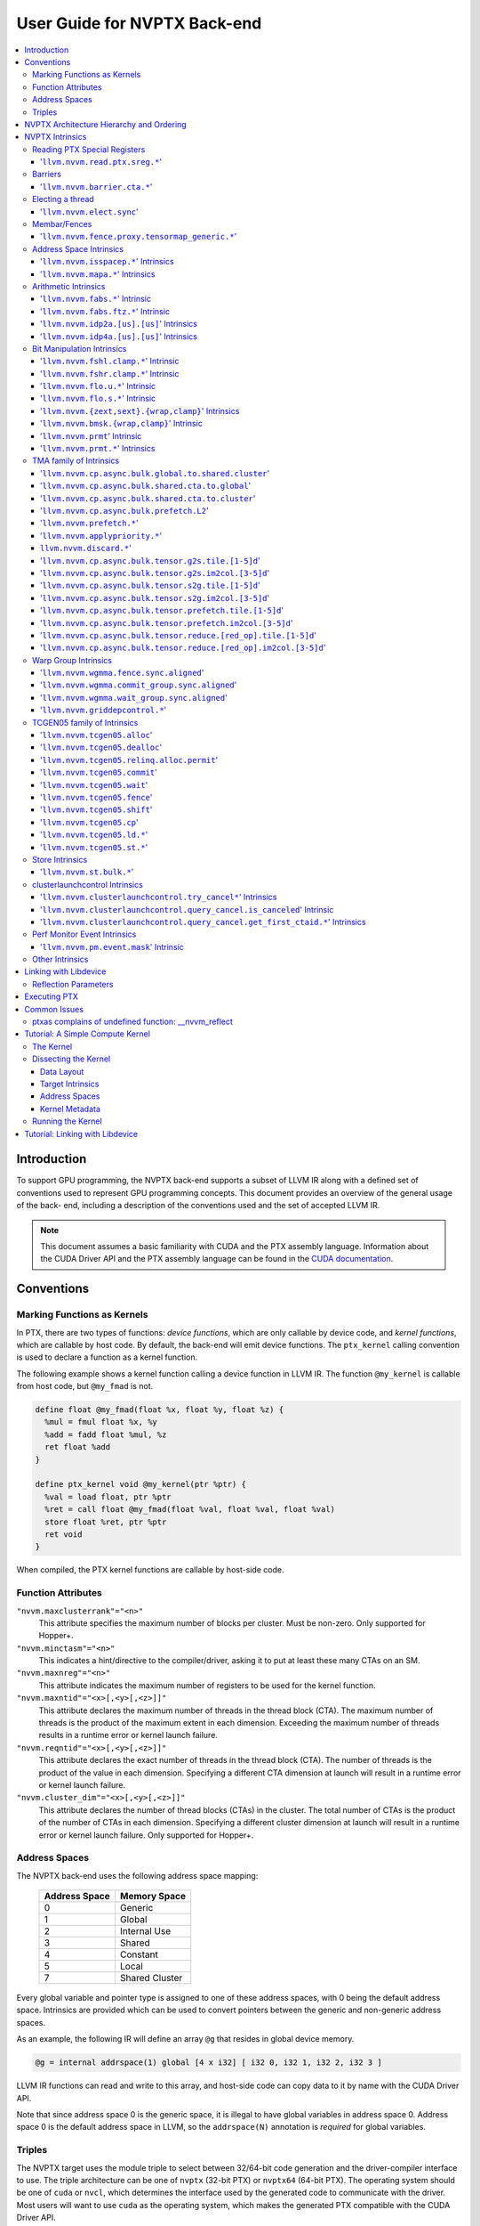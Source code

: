 =============================
User Guide for NVPTX Back-end
=============================

.. contents::
   :local:
   :depth: 3


Introduction
============

To support GPU programming, the NVPTX back-end supports a subset of LLVM IR
along with a defined set of conventions used to represent GPU programming
concepts. This document provides an overview of the general usage of the back-
end, including a description of the conventions used and the set of accepted
LLVM IR.

.. note::

   This document assumes a basic familiarity with CUDA and the PTX
   assembly language. Information about the CUDA Driver API and the PTX assembly
   language can be found in the `CUDA documentation
   <http://docs.nvidia.com/cuda/index.html>`_.



Conventions
===========

Marking Functions as Kernels
----------------------------

In PTX, there are two types of functions: *device functions*, which are only
callable by device code, and *kernel functions*, which are callable by host
code. By default, the back-end will emit device functions. The ``ptx_kernel``
calling convention is used to declare a function as a kernel function.

The following example shows a kernel function calling a device function in LLVM
IR. The function ``@my_kernel`` is callable from host code, but ``@my_fmad`` is
not.

.. code-block:: llvm

    define float @my_fmad(float %x, float %y, float %z) {
      %mul = fmul float %x, %y
      %add = fadd float %mul, %z
      ret float %add
    }

    define ptx_kernel void @my_kernel(ptr %ptr) {
      %val = load float, ptr %ptr
      %ret = call float @my_fmad(float %val, float %val, float %val)
      store float %ret, ptr %ptr
      ret void
    }

When compiled, the PTX kernel functions are callable by host-side code.

.. _nvptx_fnattrs:

Function Attributes
-------------------

``"nvvm.maxclusterrank"="<n>"``
    This attribute specifies the maximum number of blocks per cluster. Must be 
    non-zero. Only supported for Hopper+.

``"nvvm.minctasm"="<n>"``
    This indicates a hint/directive to the compiler/driver, asking it to put at
    least these many CTAs on an SM.

``"nvvm.maxnreg"="<n>"``
    This attribute indicates the maximum number of registers to be used for the
    kernel function.

``"nvvm.maxntid"="<x>[,<y>[,<z>]]"``
    This attribute declares the maximum number of threads in the thread block
    (CTA). The maximum number of threads is the product of the maximum extent in
    each dimension. Exceeding the maximum number of threads results in a runtime
    error or kernel launch failure.

``"nvvm.reqntid"="<x>[,<y>[,<z>]]"``
    This attribute declares the exact number of threads in the thread block
    (CTA). The number of threads is the product of the value in each dimension.
    Specifying a different CTA dimension at launch will result in a runtime 
    error or kernel launch failure.

``"nvvm.cluster_dim"="<x>[,<y>[,<z>]]"``
    This attribute declares the number of thread blocks (CTAs) in the cluster.
    The total number of CTAs is the product of the number of CTAs in each 
    dimension. Specifying a different cluster dimension at launch will result in
    a runtime error or kernel launch failure. Only supported for Hopper+.

.. _address_spaces:

Address Spaces
--------------

The NVPTX back-end uses the following address space mapping:

   ============= ======================
   Address Space Memory Space
   ============= ======================
   0             Generic
   1             Global
   2             Internal Use
   3             Shared
   4             Constant
   5             Local
   7             Shared Cluster
   ============= ======================

Every global variable and pointer type is assigned to one of these address
spaces, with 0 being the default address space. Intrinsics are provided which
can be used to convert pointers between the generic and non-generic address
spaces.

As an example, the following IR will define an array ``@g`` that resides in
global device memory.

.. code-block:: llvm

    @g = internal addrspace(1) global [4 x i32] [ i32 0, i32 1, i32 2, i32 3 ]

LLVM IR functions can read and write to this array, and host-side code can
copy data to it by name with the CUDA Driver API.

Note that since address space 0 is the generic space, it is illegal to have
global variables in address space 0.  Address space 0 is the default address
space in LLVM, so the ``addrspace(N)`` annotation is *required* for global
variables.


Triples
-------

The NVPTX target uses the module triple to select between 32/64-bit code
generation and the driver-compiler interface to use. The triple architecture
can be one of ``nvptx`` (32-bit PTX) or ``nvptx64`` (64-bit PTX). The
operating system should be one of ``cuda`` or ``nvcl``, which determines the
interface used by the generated code to communicate with the driver.  Most
users will want to use ``cuda`` as the operating system, which makes the
generated PTX compatible with the CUDA Driver API.

Example: 32-bit PTX for CUDA Driver API: ``nvptx-nvidia-cuda``

Example: 64-bit PTX for CUDA Driver API: ``nvptx64-nvidia-cuda``

.. _nvptx_arch_hierarchy:

NVPTX Architecture Hierarchy and Ordering
=========================================

GPU architectures: sm_2Y/sm_3Y/sm_5Y/sm_6Y/sm_7Y/sm_8Y/sm_9Y/sm_10Y/sm_12Y
('Y' represents version within the architecture)
The architectures have name of form ``sm_XYz`` where ``X`` represent the generation
number, ``Y`` represents the version within the architecture, and ``z`` represents
the optional feature suffix.
If ``X1Y1 <= X2Y2``, then GPU capabilities of ``sm_X1Y1`` are included in ``sm_X2Y2``.
For example, take ``sm_90`` (9 represents ``X``, 0 represents ``Y``, and no feature
suffix) and ``sm_103`` architectures (10 represents ``X``, 3 represents ``Y``, and no
feature suffix). Since 90 <= 103, ``sm_90`` is compatible with ``sm_103``.

The family-specific variants have ``f`` feature suffix and they follow
following order:
``sm_X{Y2}f > sm_X{Y1}f`` iff ``Y2 > Y1``
``sm_XY{f} > sm_{XY}{}``

For example, take ``sm_100f`` (10 represents ``X``, 0 represents ``Y``, and ``f``
represents ``z``) and ``sm_103f`` (10 represents ``X``, 3 represents ``Y``, and ``f``
represents ``z``) architecture variants. Since ``Y1 < Y2``, ``sm_100f`` is compatible with
``sm_103f``. Similarly based on the second rule, ``sm_90`` is compatible with ``sm_103f``.

Some counter examples, take ``sm_100f`` and ``sm_120f`` (12 represents ``X``, 0
represents ``Y``, and ``f`` represents ``z``) architecture variants. Since both
belongs to different family i.e. ``X1 != X2``, ``sm_100f`` is not compatible with
``sm_120f``.

The architecture-specific variants have ``a`` feature suffix and they follow
following order:
``sm_XY{a} > sm_XY{f} > sm_{XY}{}``

For example, take ``sm_103a`` (10 represents ``X``, 3 represents ``Y``, and ``a``
represents ``z``), ``sm_103f``, and ``sm_103`` architecture variants. The ``sm_103`` is
compatible with ``sm_103a`` and ``sm_103f``, and ``sm_103f`` is compatible with ``sm_103a``.

Encoding := Arch * 10 + 2 (for 'f') + 1 (for 'a')
Arch := X * 10 + Y

For example, ``sm_103f`` is encoded as 1032 (103 * 10 + 2) and ``sm_103a`` is
encoded as 1033 (103 * 10 + 2 + 1).

This encoding allows simple partial ordering of the architectures.

* Compare Family and Arch by dividing FullSMVersion by 100 and 10
  respectively before the comparison.
* Compare within the family by comparing FullSMVersion, given both belongs to
  the same family.
* Detect ``a`` variants by checking FullSMVersion & 1.

.. _nvptx_intrinsics:

NVPTX Intrinsics
================

Reading PTX Special Registers
-----------------------------

'``llvm.nvvm.read.ptx.sreg.*``'
^^^^^^^^^^^^^^^^^^^^^^^^^^^^^^^^^

Syntax:
"""""""

.. code-block:: llvm

    declare i32 @llvm.nvvm.read.ptx.sreg.tid.x()
    declare i32 @llvm.nvvm.read.ptx.sreg.tid.y()
    declare i32 @llvm.nvvm.read.ptx.sreg.tid.z()
    declare i32 @llvm.nvvm.read.ptx.sreg.ntid.x()
    declare i32 @llvm.nvvm.read.ptx.sreg.ntid.y()
    declare i32 @llvm.nvvm.read.ptx.sreg.ntid.z()
    declare i32 @llvm.nvvm.read.ptx.sreg.ctaid.x()
    declare i32 @llvm.nvvm.read.ptx.sreg.ctaid.y()
    declare i32 @llvm.nvvm.read.ptx.sreg.ctaid.z()
    declare i32 @llvm.nvvm.read.ptx.sreg.nctaid.x()
    declare i32 @llvm.nvvm.read.ptx.sreg.nctaid.y()
    declare i32 @llvm.nvvm.read.ptx.sreg.nctaid.z()
    declare i32 @llvm.nvvm.read.ptx.sreg.warpsize()

Overview:
"""""""""

The '``@llvm.nvvm.read.ptx.sreg.*``' intrinsics provide access to the PTX
special registers, in particular the kernel launch bounds.  These registers
map in the following way to CUDA builtins:

   ============ =====================================
   CUDA Builtin PTX Special Register Intrinsic
   ============ =====================================
   ``threadId`` ``@llvm.nvvm.read.ptx.sreg.tid.*``
   ``blockIdx`` ``@llvm.nvvm.read.ptx.sreg.ctaid.*``
   ``blockDim`` ``@llvm.nvvm.read.ptx.sreg.ntid.*``
   ``gridDim``  ``@llvm.nvvm.read.ptx.sreg.nctaid.*``
   ============ =====================================


Barriers
--------

'``llvm.nvvm.barrier.cta.*``'
^^^^^^^^^^^^^^^^^^^^^^^^^^^^^

Syntax:
"""""""

.. code-block:: llvm

  declare void @llvm.nvvm.barrier.cta.sync.count(i32 %id, i32 %n)
  declare void @llvm.nvvm.barrier.cta.sync.all(i32 %id)
  declare void @llvm.nvvm.barrier.cta.arrive.count(i32 %id, i32 %n)

  declare void @llvm.nvvm.barrier.cta.sync.aligned.count(i32 %id, i32 %n)
  declare void @llvm.nvvm.barrier.cta.sync.aligned.all(i32 %id)
  declare void @llvm.nvvm.barrier.cta.arrive.aligned.count(i32 %id, i32 %n)

Overview:
"""""""""

The '``@llvm.nvvm.barrier.cta.*``' family of intrinsics perform barrier
synchronization and communication within a CTA. They can be used by the threads
within the CTA for synchronization and communication.

Semantics:
""""""""""

Operand %id specifies a logical barrier resource and must fall within the range
0 through 15. When present, operand %n specifies the number of threads
participating in the barrier. When specifying a thread count, the value must be
a multiple of the warp size. With the '``@llvm.nvvm.barrier.cta.sync.*``'
variants, the '``.all``' suffix indicates that all threads in the CTA should
participate in the barrier while the '``.count``' suffix indicates that only
the threads specified by the %n operand should participate in the barrier.

All forms of the '``@llvm.nvvm.barrier.cta.*``' intrinsic cause the executing
thread to wait for all non-exited threads from its warp and then marks the
warp's arrival at the barrier. In addition to signaling its arrival at the 
barrier, the '``@llvm.nvvm.barrier.cta.sync.*``' intrinsics cause the executing
thread to wait for non-exited threads of all other warps participating in the
barrier to arrive. On the other hand, the '``@llvm.nvvm.barrier.cta.arrive.*``'
intrinsic does not cause the executing thread to wait for threads of other
participating warps.

When a barrier completes, the waiting threads are restarted without delay,
and the barrier is reinitialized so that it can be immediately reused.

The '``@llvm.nvvm.barrier.cta.*``' intrinsic has an optional '``.aligned``'
modifier to indicate textual alignment of the barrier. When specified, it
indicates that all threads in the CTA will execute the same
'``@llvm.nvvm.barrier.cta.*``' instruction. In conditionally executed code, an
aligned '``@llvm.nvvm.barrier.cta.*``' instruction should only be used if it is
known that all threads in the CTA evaluate the condition identically, otherwise
behavior is undefined.

Electing a thread
-----------------

'``llvm.nvvm.elect.sync``'
^^^^^^^^^^^^^^^^^^^^^^^^^^

Syntax:
"""""""

.. code-block:: llvm

  declare {i32, i1} @llvm.nvvm.elect.sync(i32 %membermask)

Overview:
"""""""""

The '``@llvm.nvvm.elect.sync``' intrinsic generates the ``elect.sync``
PTX instruction, which elects one predicated active leader thread from
a set of threads specified by ``membermask``. The behavior is undefined
if the executing thread is not in ``membermask``. The laneid of the
elected thread is captured in the i32 return value. The i1 return
value is set to ``True`` for the leader thread and ``False`` for all
the other threads. Election of a leader thread happens deterministically,
i.e. the same leader thread is elected for the same ``membermask``
every time. For more information, refer PTX ISA
`<https://docs.nvidia.com/cuda/parallel-thread-execution/index.html#parallel-synchronization-and-communication-instructions-elect-sync>`_.

Membar/Fences
-------------

'``llvm.nvvm.fence.proxy.tensormap_generic.*``'
^^^^^^^^^^^^^^^^^^^^^^^^^^^^^^^^^^^^^^^^^^^^^^^

Syntax:
"""""""

.. code-block:: llvm

  declare void @llvm.nvvm.fence.proxy.tensormap_generic.release.cta()
  declare void @llvm.nvvm.fence.proxy.tensormap_generic.release.cluster()
  declare void @llvm.nvvm.fence.proxy.tensormap_generic.release.gpu()
  declare void @llvm.nvvm.fence.proxy.tensormap_generic.release.sys()

  declare void @llvm.nvvm.fence.proxy.tensormap_generic.acquire.cta(ptr %addr, i32 %size)
  declare void @llvm.nvvm.fence.proxy.tensormap_generic.acquire.cluster(ptr %addr, i32 %size)
  declare void @llvm.nvvm.fence.proxy.tensormap_generic.acquire.gpu(ptr %addr, i32 %size)
  declare void @llvm.nvvm.fence.proxy.tensormap_generic.acquire.sys(ptr %addr, i32 %size)

Overview:
"""""""""

The ``@llvm.nvvm.fence.proxy.tensormap_generic.*`` is a uni-directional fence used to establish ordering between a prior memory access performed via the generic `proxy<https://docs.nvidia.com/cuda/parallel-thread-execution/index.html#proxies>_` and a subsequent memory access performed via the tensormap proxy. ``nvvm.fence.proxy.tensormap_generic.release`` can form a release sequence that synchronizes with an acquire sequence that contains the ``nvvm.fence.proxy.tensormap_generic.acquire`` proxy fence. The following table describes the mapping between LLVM Intrinsic and the PTX instruction:

  ====================================================== =========================================================
  NVVM Intrinsic                                         PTX Instruction
  ====================================================== =========================================================
  ``@llvm.nvvm.fence.proxy.tensormap_generic.release.*`` ``fence.proxy.tensormap::generic.release.*``
  ``@llvm.nvvm.fence.proxy.tensormap_generic.acquire.*`` ``fence.proxy.tensormap::generic.acquire.* [addr], size``
  ====================================================== =========================================================

The address operand ``addr`` and the operand ``size`` together specify the memory range ``[addr, addr+size)`` on which the ordering guarantees on the memory accesses across the proxies is to be provided. The only supported value for the ``size`` operand is ``128`` and must be an immediate. Generic Addressing is used unconditionally, and the address specified by the operand addr must fall within the ``.global`` state space. Otherwise, the behavior is undefined. For more information, see `PTX ISA <https://docs.nvidia.com/cuda/parallel-thread-execution/#parallel-synchronization-and-communication-instructions-membar>`_.

Address Space Intrinsics
------------------------

'``llvm.nvvm.isspacep.*``' Intrinsics
^^^^^^^^^^^^^^^^^^^^^^^^^^^^^^^^^^^^^

Syntax:
"""""""

.. code-block:: llvm

    declare i1 @llvm.nvvm.isspacep.const(ptr %p)
    declare i1 @llvm.nvvm.isspacep.global(ptr %p)
    declare i1 @llvm.nvvm.isspacep.local(ptr %p)
    declare i1 @llvm.nvvm.isspacep.shared(ptr %p)
    declare i1 @llvm.nvvm.isspacep.shared.cluster(ptr %p)

Overview:
"""""""""

The '``llvm.nvvm.isspacep.*``' intrinsics determine whether the provided generic
pointer references memory which falls within a particular address space.

Semantics:
""""""""""

If the given pointer in the generic address space refers to memory which falls
within the state space of the intrinsic (and therefore could be safely address
space casted to this space), 1 is returned, otherwise 0 is returned.

'``llvm.nvvm.mapa.*``' Intrinsics
^^^^^^^^^^^^^^^^^^^^^^^^^^^^^^^^^^^^^

Syntax:
"""""""

.. code-block:: llvm

    declare ptr @llvm.nvvm.mapa(ptr %p, i32 %rank)
    declare ptr addrspace(7) @llvm.nvvm.mapa.shared.cluster(ptr addrspace(3) %p, i32 %rank)

Overview:
"""""""""

The '``llvm.nvvm.mapa.*``' intrinsics map a shared memory pointer ``p`` of another CTA with ``%rank`` to the current CTA.
The ``llvm.nvvm.mapa`` form expects a generic pointer to shared memory and returns a generic pointer to shared cluster memory.
The ``llvm.nvvm.mapa.shared.cluster`` form expects a pointer to shared memory and returns a pointer to shared cluster memory.
They corresponds directly to the ``mapa`` and ``mapa.shared.cluster`` PTX instructions.

Semantics:
""""""""""

If the given pointer in the generic address space refers to memory which falls
within the state space of the intrinsic (and therefore could be safely address
space casted to this space), 1 is returned, otherwise 0 is returned.

Arithmetic Intrinsics
---------------------

'``llvm.nvvm.fabs.*``' Intrinsic
^^^^^^^^^^^^^^^^^^^^^^^^^^^^^^^^

Syntax:
"""""""

.. code-block:: llvm

    declare float @llvm.nvvm.fabs.f32(float %a)
    declare double @llvm.nvvm.fabs.f64(double %a)
    declare half @llvm.nvvm.fabs.f16(half %a)
    declare <2 x half> @llvm.nvvm.fabs.v2f16(<2 x half> %a)
    declare bfloat @llvm.nvvm.fabs.bf16(bfloat %a)
    declare <2 x bfloat> @llvm.nvvm.fabs.v2bf16(<2 x bfloat> %a)

Overview:
"""""""""

The '``llvm.nvvm.fabs.*``' intrinsics return the absolute value of the operand.

Semantics:
""""""""""

Unlike, '``llvm.fabs.*``', these intrinsics do not perfectly preserve NaN
values. Instead, a NaN input yeilds an unspecified NaN output.


'``llvm.nvvm.fabs.ftz.*``' Intrinsic
^^^^^^^^^^^^^^^^^^^^^^^^^^^^^^^^^^^^

Syntax:
"""""""

.. code-block:: llvm

    declare float @llvm.nvvm.fabs.ftz.f32(float %a)
    declare half @llvm.nvvm.fabs.ftz.f16(half %a)
    declare <2 x half> @llvm.nvvm.fabs.ftz.v2f16(<2 x half> %a)

Overview:
"""""""""

The '``llvm.nvvm.fabs.ftz.*``' intrinsics return the absolute value of the
operand, flushing subnormals to sign preserving zero.

Semantics:
""""""""""

Before the absolute value is taken, the input is flushed to sign preserving
zero if it is a subnormal. In addition, unlike '``llvm.fabs.*``', a NaN input
yields an unspecified NaN output.


'``llvm.nvvm.idp2a.[us].[us]``' Intrinsics
^^^^^^^^^^^^^^^^^^^^^^^^^^^^^^^^^^^^^^^^^^

Syntax:
"""""""

.. code-block:: llvm

    declare i32 @llvm.nvvm.idp2a.s.s(i32 %a, i32 %b, i1 immarg %is.hi, i32 %c)
    declare i32 @llvm.nvvm.idp2a.s.u(i32 %a, i32 %b, i1 immarg %is.hi, i32 %c)
    declare i32 @llvm.nvvm.idp2a.u.s(i32 %a, i32 %b, i1 immarg %is.hi, i32 %c)
    declare i32 @llvm.nvvm.idp2a.u.u(i32 %a, i32 %b, i1 immarg %is.hi, i32 %c)


Overview:
"""""""""

The '``llvm.nvvm.idp2a.[us].[us]``' intrinsics performs a 2-element vector dot
product followed by addition. They corresponds directly to the ``dp2a`` PTX 
instruction.

Semantics:
""""""""""

The 32-bit value in ``%a`` is broken into 2 16-bit values which are extended to
32 bits. For the '``llvm.nvvm.idp2a.u.[us]``' variants zero-extension is used,
while for the '``llvm.nvvm.idp2a.s.[us]``' sign-extension is used. Two bytes are
selected from ``%b``, if ``%is.hi`` is true, the most significant bytes are
selected, otherwise the least significant bytes are selected. These bytes are
then extended to 32-bits. For the '``llvm.nvvm.idp2a.[us].u``' variants
zero-extension is used, while for the '``llvm.nvvm.idp2a.[us].s``'
sign-extension is used. The dot product of these 2-element vectors is added to
``%c`` to produce the return.


'``llvm.nvvm.idp4a.[us].[us]``' Intrinsics
^^^^^^^^^^^^^^^^^^^^^^^^^^^^^^^^^^^^^^^^^^

Syntax:
"""""""

.. code-block:: llvm

    declare i32 @llvm.nvvm.idp4a.s.s(i32 %a, i32 %b, i32 %c)
    declare i32 @llvm.nvvm.idp4a.s.u(i32 %a, i32 %b, i32 %c)
    declare i32 @llvm.nvvm.idp4a.u.s(i32 %a, i32 %b, i32 %c)
    declare i32 @llvm.nvvm.idp4a.u.u(i32 %a, i32 %b, i32 %c)

Overview:
"""""""""

The '``llvm.nvvm.idp4a.[us].[us]``' intrinsics perform a 4-element vector dot
product followed by addition. They corresponds directly to the ``dp4a`` PTX
instruction.

Semantics:
""""""""""

Each of the 4 bytes in both ``%a`` and ``%b`` are extended to 32-bit integers
forming 2 ``<4 x i32>``. For ``%a``, zero-extension is used in the
'``llvm.nvvm.idp4a.u.[us]``' variants, while sign-extension is used with
'``llvm.nvvm.idp4a.s.[us]``' variants. Similarly, for ``%b``, zero-extension is
used in the '``llvm.nvvm.idp4a.[us].u``' variants, while sign-extension is used
with '``llvm.nvvm.idp4a.[us].s``' variants. The dot product of these 4-element
vectors is added to ``%c`` to produce the return.

Bit Manipulation Intrinsics
---------------------------

'``llvm.nvvm.fshl.clamp.*``' Intrinsic
^^^^^^^^^^^^^^^^^^^^^^^^^^^^^^^^^^^^^^

Syntax:
"""""""

.. code-block:: llvm

    declare i32 @llvm.nvvm.fshl.clamp.i32(i32 %hi, i32 %lo, i32 %n)

Overview:
"""""""""

The '``llvm.nvvm.fshl.clamp``' family of intrinsics performs a clamped funnel
shift left. These intrinsics are very similar to '``llvm.fshl``', except the
shift amount is clamped at the integer width (instead of modulo it). Currently,
only ``i32`` is supported.

Semantics:
""""""""""

The '``llvm.nvvm.fshl.clamp``' family of intrinsic functions performs a clamped
funnel shift left: the first two values are concatenated as { %hi : %lo } (%hi
is the most significant bits of the wide value), the combined value is shifted
left, and the most significant bits are extracted to produce a result that is
the same size as the original arguments. The shift amount is the minimum of the
value of %n and the bit width of the integer type.

'``llvm.nvvm.fshr.clamp.*``' Intrinsic
^^^^^^^^^^^^^^^^^^^^^^^^^^^^^^^^^^^^^^

Syntax:
"""""""

.. code-block:: llvm

    declare i32 @llvm.nvvm.fshr.clamp.i32(i32 %hi, i32 %lo, i32 %n)

Overview:
"""""""""

The '``llvm.nvvm.fshr.clamp``' family of intrinsics perform a clamped funnel
shift right. These intrinsics are very similar to '``llvm.fshr``', except the
shift amount is clamped at the integer width (instead of modulo it). Currently,
only ``i32`` is supported.

Semantics:
""""""""""

The '``llvm.nvvm.fshr.clamp``' family of intrinsic functions performs a clamped
funnel shift right: the first two values are concatenated as { %hi : %lo } (%hi
is the most significant bits of the wide value), the combined value is shifted
right, and the least significant bits are extracted to produce a result that is
the same size as the original arguments. The shift amount is the minimum of the
value of %n and the bit width of the integer type.

'``llvm.nvvm.flo.u.*``' Intrinsic
^^^^^^^^^^^^^^^^^^^^^^^^^^^^^^^^^

Syntax:
"""""""

.. code-block:: llvm

    declare i32 @llvm.nvvm.flo.u.i32(i32 %a, i1 %shiftamt)
    declare i32 @llvm.nvvm.flo.u.i64(i64 %a, i1 %shiftamt)

Overview:
"""""""""

The '``llvm.nvvm.flo.u``' family of intrinsics identifies the bit position of the
leading one, returning either it's offset from the most or least significant bit.

Semantics:
""""""""""

The '``llvm.nvvm.flo.u``' family of intrinsics returns the bit position of the
most significant 1. If %shiftamt is true, The result is the shift amount needed
to left-shift the found bit into the most-significant bit position, otherwise
the result is the shift amount needed to right-shift the found bit into the
least-significant bit position. 0xffffffff is returned if no 1 bit is found.

'``llvm.nvvm.flo.s.*``' Intrinsic
^^^^^^^^^^^^^^^^^^^^^^^^^^^^^^^^^

Syntax:
"""""""

.. code-block:: llvm

    declare i32 @llvm.nvvm.flo.s.i32(i32 %a, i1 %shiftamt)
    declare i32 @llvm.nvvm.flo.s.i64(i64 %a, i1 %shiftamt)

Overview:
"""""""""

The '``llvm.nvvm.flo.s``' family of intrinsics identifies the bit position of the
leading non-sign bit, returning either it's offset from the most or least
significant bit.

Semantics:
""""""""""

The '``llvm.nvvm.flo.s``' family of intrinsics returns the bit position of the
most significant 0 for negative inputs and the most significant 1 for 
non-negative inputs. If %shiftamt is true, The result is the shift amount needed
to left-shift the found bit into the most-significant bit position, otherwise
the result is the shift amount needed to right-shift the found bit into the
least-significant bit position. 0xffffffff is returned if no 1 bit is found.

'``llvm.nvvm.{zext,sext}.{wrap,clamp}``' Intrinsics
^^^^^^^^^^^^^^^^^^^^^^^^^^^^^^^^^^^^^^^^^^^^^^^^^^^

Syntax:
"""""""

.. code-block:: llvm

    declare i32 @llvm.nvvm.zext.wrap(i32 %a, i32 %b)
    declare i32 @llvm.nvvm.zext.clamp(i32 %a, i32 %b)
    declare i32 @llvm.nvvm.sext.wrap(i32 %a, i32 %b)
    declare i32 @llvm.nvvm.sext.clamp(i32 %a, i32 %b)

Overview:
"""""""""

The '``llvm.nvvm.{zext,sext}.{wrap,clamp}``' family of intrinsics extracts the
low bits of the input value, and zero- or sign-extends them back to the original
width.

Semantics:
""""""""""

The '``llvm.nvvm.{zext,sext}.{wrap,clamp}``' family of intrinsics returns
extension of N lowest bits of operand %a. For the '``wrap``' variants, N is the
value of operand %b modulo 32. For the '``clamp``' variants, N is the value of
operand %b clamped to the range [0, 32]. The N lowest bits are then
zero-extended the case of the '``zext``' variants, or sign-extended the case of
the '``sext``' variants. If N is 0, the result is 0.

'``llvm.nvvm.bmsk.{wrap,clamp}``' Intrinsic
^^^^^^^^^^^^^^^^^^^^^^^^^^^^^^^^^^^^^^^^^^^

Syntax:
"""""""

.. code-block:: llvm

    declare i32 @llvm.nvvm.bmsk.wrap(i32 %a, i32 %b)
    declare i32 @llvm.nvvm.bmsk.clamp(i32 %a, i32 %b)

Overview:
"""""""""

The '``llvm.nvvm.bmsk.{wrap,clamp}``' family of intrinsics creates a bit mask
given a starting bit position and a bit width.

Semantics:
""""""""""

The '``llvm.nvvm.bmsk.{wrap,clamp}``' family of intrinsics returns a value with
all bits set to 0 except for %b bits starting at bit position %a. For the
'``wrap``' variants, the values of %a and %b modulo 32 are used. For the
'``clamp``' variants, the values of %a and %b are clamped to the range [0, 32],
which in practice is equivalent to using them as is.

'``llvm.nvvm.prmt``' Intrinsic
^^^^^^^^^^^^^^^^^^^^^^^^^^^^^^

Syntax:
"""""""

.. code-block:: llvm

    declare i32 @llvm.nvvm.prmt(i32 %lo, i32 %hi, i32 %selector)

Overview:
"""""""""

The '``llvm.nvvm.prmt``' constructs a permutation of the bytes of the first two
operands, selecting based on the third operand.

Semantics:
""""""""""

The bytes in the first two source operands are numbered from 0 to 7:
{%hi, %lo} = {{b7, b6, b5, b4}, {b3, b2, b1, b0}}. For each byte in the target
register, a 4-bit selection value is defined.

The 3 lsbs of the selection value specify which of the 8 source bytes should be
moved into the target position. The msb defines if the byte value should be
copied, or if the sign (msb of the byte) should be replicated over all 8 bits
of the target position (sign extend of the byte value); msb=0 means copy the
literal value; msb=1 means replicate the sign.

These 4-bit selection values are pulled from the lower 16-bits of the %selector
operand, with the least significant selection value corresponding to the least
significant byte of the destination.


'``llvm.nvvm.prmt.*``' Intrinsics
^^^^^^^^^^^^^^^^^^^^^^^^^^^^^^^^^

Syntax:
"""""""

.. code-block:: llvm

    declare i32 @llvm.nvvm.prmt.f4e(i32 %lo, i32 %hi, i32 %selector)
    declare i32 @llvm.nvvm.prmt.b4e(i32 %lo, i32 %hi, i32 %selector)

    declare i32 @llvm.nvvm.prmt.rc8(i32 %lo, i32 %selector)
    declare i32 @llvm.nvvm.prmt.ecl(i32 %lo, i32 %selector)
    declare i32 @llvm.nvvm.prmt.ecr(i32 %lo, i32 %selector)
    declare i32 @llvm.nvvm.prmt.rc16(i32 %lo, i32 %selector)

Overview:
"""""""""

The '``llvm.nvvm.prmt.*``' family of intrinsics constructs a permutation of the
bytes of the first one or two operands, selecting based on the 2 least
significant bits of the final operand.

Semantics:
""""""""""

As with the generic '``llvm.nvvm.prmt``' intrinsic, the bytes in the first one
or two source operands are numbered. The first source operand (%lo) is numbered
{b3, b2, b1, b0}, in the case of the '``f4e``' and '``b4e``' variants, the
second source operand (%hi) is numbered {b7, b6, b5, b4}.

Depending on the 2 least significant bits of the %selector operand, the result
of the permutation is defined as follows:

+------------+----------------+--------------+
|    Mode    | %selector[1:0] |    Output    |
+------------+----------------+--------------+
| '``f4e``'  | 0              | {3, 2, 1, 0} |
|            +----------------+--------------+
|            | 1              | {4, 3, 2, 1} |
|            +----------------+--------------+
|            | 2              | {5, 4, 3, 2} |
|            +----------------+--------------+
|            | 3              | {6, 5, 4, 3} |
+------------+----------------+--------------+
| '``b4e``'  | 0              | {5, 6, 7, 0} |
|            +----------------+--------------+
|            | 1              | {6, 7, 0, 1} |
|            +----------------+--------------+
|            | 2              | {7, 0, 1, 2} |
|            +----------------+--------------+
|            | 3              | {0, 1, 2, 3} |
+------------+----------------+--------------+
| '``rc8``'  | 0              | {0, 0, 0, 0} |
|            +----------------+--------------+
|            | 1              | {1, 1, 1, 1} |
|            +----------------+--------------+
|            | 2              | {2, 2, 2, 2} |
|            +----------------+--------------+
|            | 3              | {3, 3, 3, 3} |
+------------+----------------+--------------+
| '``ecl``'  | 0              | {3, 2, 1, 0} |
|            +----------------+--------------+
|            | 1              | {3, 2, 1, 1} |
|            +----------------+--------------+
|            | 2              | {3, 2, 2, 2} |
|            +----------------+--------------+
|            | 3              | {3, 3, 3, 3} |
+------------+----------------+--------------+
| '``ecr``'  | 0              | {0, 0, 0, 0} |
|            +----------------+--------------+
|            | 1              | {1, 1, 1, 0} |
|            +----------------+--------------+
|            | 2              | {2, 2, 1, 0} |
|            +----------------+--------------+
|            | 3              | {3, 2, 1, 0} |
+------------+----------------+--------------+
| '``rc16``' | 0              | {1, 0, 1, 0} |
|            +----------------+--------------+
|            | 1              | {3, 2, 3, 2} |
|            +----------------+--------------+
|            | 2              | {1, 0, 1, 0} |
|            +----------------+--------------+
|            | 3              | {3, 2, 3, 2} |
+------------+----------------+--------------+

TMA family of Intrinsics
------------------------

'``llvm.nvvm.cp.async.bulk.global.to.shared.cluster``'
^^^^^^^^^^^^^^^^^^^^^^^^^^^^^^^^^^^^^^^^^^^^^^^^^^^^^^

Syntax:
"""""""

.. code-block:: llvm

  declare void @llvm.nvvm.cp.async.bulk.global.to.shared.cluster(ptr addrspace(7) %dst, ptr addrspace(3) %mbar, ptr addrspace(1) %src, i32 %size, i16 %mc, i64 %ch, i1 %flag_mc, i1 %flag_ch)

Overview:
"""""""""

The '``@llvm.nvvm.cp.async.bulk.global.to.shared.cluster``' intrinsic
corresponds to the ``cp.async.bulk.shared::cluster.global.*`` family
of PTX instructions. These instructions initiate an asynchronous
copy of bulk data from global memory to shared::cluster memory.
The 32-bit operand ``%size`` specifies the amount of memory to be
copied and it must be a multiple of 16.

* The last two arguments to these intrinsics are boolean flags
  indicating support for cache_hint and/or multicast modifiers.
  These flag arguments must be compile-time constants. The backend
  looks through these flags and lowers the intrinsics appropriately.

* The Nth argument (denoted by ``i1 %flag_ch``) when set, indicates
  a valid cache_hint (``i64 %ch``) and generates the ``.L2::cache_hint``
  variant of the PTX instruction.

* The [N-1]th argument (denoted by ``i1 %flag_mc``) when set, indicates
  the presence of a multicast mask (``i16 %mc``) and generates the PTX
  instruction with the ``.multicast::cluster`` modifier.

For more information, refer PTX ISA
`<https://docs.nvidia.com/cuda/parallel-thread-execution/index.html#data-movement-and-conversion-instructions-cp-async-bulk>`_.

'``llvm.nvvm.cp.async.bulk.shared.cta.to.global``'
^^^^^^^^^^^^^^^^^^^^^^^^^^^^^^^^^^^^^^^^^^^^^^^^^^

Syntax:
"""""""

.. code-block:: llvm

  declare void @llvm.nvvm.cp.async.bulk.shared.cta.to.global(ptr addrspace(1) %dst, ptr addrspace(3) %src, i32 %size, i64 %ch, i1 %flag_ch)
  declare void @llvm.nvvm.cp.async.bulk.shared.cta.to.global.bytemask(..., i32 %size, i64 %ch, i1 %flag_ch, i16 %mask)

Overview:
"""""""""

The '``@llvm.nvvm.cp.async.bulk.shared.cta.to.global``' intrinsic
corresponds to the ``cp.async.bulk.global.shared::cta.*`` set of PTX
instructions. These instructions initiate an asynchronous copy from
shared::cta to global memory. The 32-bit operand ``%size`` specifies
the amount of memory to be copied (in bytes) and it must be a multiple
of 16. For the ``.bytemask`` variant, the 16-bit wide mask operand
specifies whether the i-th byte of each 16-byte wide chunk of source
data is copied to the destination.

* The ``i1 %flag_ch`` argument to these intrinsics is a boolean
  flag indicating support for cache_hint. This flag argument must
  be a compile-time constant. When set, it indicates a valid
  cache_hint (``i64 %ch``) and generates the ``.L2::cache_hint``
  variant of the PTX instruction.

For more information, refer PTX ISA
`<https://docs.nvidia.com/cuda/parallel-thread-execution/index.html#data-movement-and-conversion-instructions-cp-async-bulk>`_.

'``llvm.nvvm.cp.async.bulk.shared.cta.to.cluster``'
^^^^^^^^^^^^^^^^^^^^^^^^^^^^^^^^^^^^^^^^^^^^^^^^^^^

Syntax:
"""""""

.. code-block:: llvm

  declare void @llvm.nvvm.cp.async.bulk.shared.cta.to.cluster(ptr addrspace(7) %dst, ptr addrspace(3) %mbar, ptr addrspace(3) %src, i32 %size)

Overview:
"""""""""

The '``@llvm.nvvm.cp.async.bulk.shared.cta.to.cluster``' intrinsic
corresponds to the ``cp.async.bulk.shared::cluster.shared::cta.*``
PTX instruction. This instruction initiates an asynchronous copy from
shared::cta to shared::cluster memory. The destination has to be in
the shared memory of a different CTA within the cluster. The 32-bit
operand ``%size`` specifies the amount of memory to be copied and
it must be a multiple of 16.

For more information, refer PTX ISA
`<https://docs.nvidia.com/cuda/parallel-thread-execution/index.html#data-movement-and-conversion-instructions-cp-async-bulk>`_.

'``llvm.nvvm.cp.async.bulk.prefetch.L2``'
^^^^^^^^^^^^^^^^^^^^^^^^^^^^^^^^^^^^^^^^^

Syntax:
"""""""

.. code-block:: llvm

  declare void @llvm.nvvm.cp.async.bulk.prefetch.L2(ptr addrspace(1) %src, i32 %size, i64 %ch, i1 %flag_ch)

Overview:
"""""""""

The '``@llvm.nvvm.cp.async.bulk.prefetch.L2``' intrinsic
corresponds to the ``cp.async.bulk.prefetch.L2.*`` family
of PTX instructions. These instructions initiate an asynchronous
prefetch of bulk data from global memory to the L2 cache.
The 32-bit operand ``%size`` specifies the amount of memory to be
prefetched in terms of bytes and it must be a multiple of 16.

* The last argument to these intrinsics is boolean flag indicating
  support for cache_hint. These flag argument must be compile-time
  constant. When set, it indicates a valid cache_hint (``i64 %ch``)
  and generates the ``.L2::cache_hint`` variant of the PTX instruction.

For more information, refer PTX ISA
`<https://docs.nvidia.com/cuda/parallel-thread-execution/#data-movement-and-conversion-instructions-cp-async-bulk-prefetch>`_.

'``llvm.nvvm.prefetch.*``'
^^^^^^^^^^^^^^^^^^^^^^^^^^

Syntax:
"""""""

.. code-block:: llvm

  declare void  @llvm.nvvm.prefetch.global.L1(ptr addrspace(1) %global_ptr)
  declare void  @llvm.nvvm.prefetch.global.L2(ptr addrspace(1) %global_ptr)
  declare void  @llvm.nvvm.prefetch.local.L1(ptr addrspace(5) %local_ptr)
  declare void  @llvm.nvvm.prefetch.local.L2(ptr addrspace(5) %local_ptr)
  
  declare void  @llvm.nvvm.prefetch.L1(ptr %ptr)
  declare void  @llvm.nvvm.prefetch.L2(ptr %ptr)
  
  declare void  @llvm.nvvm.prefetch.tensormap.p0(ptr %ptr)
  declare void  @llvm.nvvm.prefetch.tensormap.p4(ptr addrspace(4) %const_ptr)
  
  declare void  @llvm.nvvm.prefetch.global.L2.evict.normal(ptr addrspace(1) %global_ptr)
  declare void  @llvm.nvvm.prefetch.global.L2.evict.last(ptr addrspace(1) %global_ptr)

  declare void  @llvm.nvvm.prefetchu.L1(ptr %ptr)

Overview:
"""""""""

The '``@llvm.nvvm.prefetch.*``' and '``@llvm.nvvm.prefetchu.*``' intrinsic
correspond to the '``prefetch.*``;' and '``prefetchu.*``' family of PTX instructions. 
The '``prefetch.*``' instructions bring the cache line containing the
specified address in global or local memory address space into the 
specified cache level (L1 or L2). If the '``.tensormap``' qualifier is specified then the 
prefetch instruction brings the cache line containing the specified address in the 
'``.const``' or '``.param memory``' state space for subsequent use by the '``cp.async.bulk.tensor``' 
instruction.The '`prefetchu.*``' instruction brings the cache line 
containing the specified generic address into the specified uniform cache level.
If no address space is specified, it is assumed to be generic address. The intrinsic 
uses and eviction priority which can be accessed by the '``.level::eviction_priority``' modifier.

* A prefetch to a shared memory location performs no operation.
* A prefetch into the uniform cache requires a generic address, 
  and no operation occurs if the address maps to a const, local, or shared memory location.

For more information, refer to the PTX ISA
`<https://docs.nvidia.com/cuda/parallel-thread-execution/#data-movement-and-conversion-instructions-prefetch-prefetchu>`_.

'``llvm.nvvm.applypriority.*``'
^^^^^^^^^^^^^^^^^^^^^^^^^^^^^^^

Syntax:
"""""""

.. code-block:: llvm

  declare void  @llvm.nvvm.applypriority.global.L2.evict.normal(ptr addrspace(1) %global_ptr, i64 %size)
  declare void  @llvm.nvvm.applypriority.L2.evict.normal(ptr %ptr, i64 %size)

Overview:
"""""""""

The '``@llvm.nvvm.applypriority.*``'  applies the cache eviction priority specified by the
.level::eviction_priority qualifier to the address range [a..a+size) in the specified cache 
level. If no state space is specified then Generic Addressing is used. If the specified address 
does not fall within the address window of .global state space then the behavior is undefined.
The operand size is an integer constant that specifies the amount of data, in bytes, in the specified cache
level on which the priority is to be applied. The only supported value for the size operand is 128.

For more information, refer to the PTX ISA
`<https://docs.nvidia.com/cuda/parallel-thread-execution/#data-movement-and-conversion-instructions-applypriority>`_.

``llvm.nvvm.discard.*``'
^^^^^^^^^^^^^^^^^^^^^^^^

Syntax:
"""""""

.. code-block:: llvm

  declare void  @llvm.nvvm.discard.global.L2(ptr addrspace(1) %global_ptr, i64 immarg)
  declare void  @llvm.nvvm.discard.L2(ptr %ptr, i64 immarg)

Overview:
"""""""""

The *effects* of the ``@llvm.nvvm.discard.L2*`` intrinsics are those of a non-atomic 
non-volatile ``llvm.memset`` that writes ``undef`` to the destination 
address range ``[%ptr, %ptr + immarg)``. The ``%ptr`` must be aligned by 128 bytes.
Subsequent reads from the address range may read ``undef`` until the memory is overwritten 
with a different value.
These operations *hint* the implementation that data in the L2 cache can be destructively 
discarded without writing it back to memory. 
The operand ``immarg`` is an integer constant that specifies the length in bytes of the 
address range ``[%ptr, %ptr + immarg)`` to write ``undef`` into. 
The only supported value for the ``immarg`` operand is ``128``. 
If generic addressing is used and the specified address does not fall within the 
address window of global memory (``addrspace(1)``) the behavior is undefined.

.. code-block:: llvm
 
   call void @llvm.nvvm.discard.L2(ptr %p, i64 128)  ;; writes `undef` to [p, p+128)
   %a = load i64, ptr %p. ;; loads 8 bytes containing undef
   %b = load i64, ptr %p  ;; loads 8 bytes containing undef
   ;; comparing %a and %b compares `undef` values!
   %fa = freeze i64 %a  ;; freezes undef to stable bit-pattern
   %fb = freeze i64 %b  ;; freezes undef to stable bit-pattern
   ;; %fa may compare different to %fb!
   
For more information, refer to the  `CUDA C++ discard documentation <https://nvidia.github.io/cccl/libcudacxx/extended_api/memory_access_properties/discard_memory.html>`__ and to the `PTX ISA discard documentation <https://docs.nvidia.com/cuda/parallel-thread-execution/#data-movement-and-conversion-instructions-discard>`__ .

'``llvm.nvvm.cp.async.bulk.tensor.g2s.tile.[1-5]d``'
^^^^^^^^^^^^^^^^^^^^^^^^^^^^^^^^^^^^^^^^^^^^^^^^^^^^

Syntax:
"""""""

.. code-block:: llvm

  declare void @llvm.nvvm.cp.async.bulk.tensor.g2s.tile.1d(ptr addrspace(7) %dst, ptr addrspace(3) %bar, ptr %tensor_map, i32 %d0, i16 %mc, i64 %ch, i1 %flag_mc, i1 %flag_ch, i32 %flag_cta_group)
  declare void @llvm.nvvm.cp.async.bulk.tensor.g2s.tile.2d(..., i32 %d0, i32 %d1, ...)
  declare void @llvm.nvvm.cp.async.bulk.tensor.g2s.tile.3d(..., i32 %d0, i32 %d1, i32 %d2, ...)
  declare void @llvm.nvvm.cp.async.bulk.tensor.g2s.tile.4d(..., i32 %d0, i32 %d1, i32 %d2, i32 %d3, ...)
  declare void @llvm.nvvm.cp.async.bulk.tensor.g2s.tile.5d(..., i32 %d0, i32 %d1, i32 %d2, i32 %d3, i32 %d4, ...)

Overview:
"""""""""

The '``@llvm.nvvm.cp.async.bulk.tensor.g2s.tile.[1-5]d``' intrinsics
correspond to the ``cp.async.bulk.tensor.[1-5]d.*`` set of PTX instructions.
These instructions initiate an asynchronous copy of tensor data from
global memory to shared::cluster memory (indicated by the ``g2s`` prefix)
in ``tile`` mode. In tile mode, the multi-dimensional layout of the
source tensor is preserved at the destination. The dimension of the
tensor data ranges from 1d to 5d with the coordinates specified
by the ``i32 %d0 ... i32 %d4`` arguments.

* The last three arguments to these intrinsics are flags
  indicating support for multicast, cache_hint and cta_group::1/2
  modifiers. These flag arguments must be compile-time constants.
  The backend looks through these flags and lowers the intrinsics
  appropriately.

* The argument denoted by ``i1 %flag_ch`` when set, indicates
  a valid cache_hint (``i64 %ch``) and generates the ``.L2::cache_hint``
  variant of the PTX instruction.

* The argument denoted by ``i1 %flag_mc`` when set, indicates
  the presence of a multicast mask (``i16 %mc``) and generates
  the PTX instruction with the ``.multicast::cluster`` modifier.

* The argument denoted by ``i32 %flag_cta_group`` takes values within
  the range [0, 3) i.e. {0,1,2}. When the value of ``%flag_cta_group``
  is not within the range, it may raise an error from the Verifier.
  The default value is '0' with no cta_group modifier in the
  instruction. The values of '1' and '2' lower to ``cta_group::1``
  and ``cta_group::2`` variants of the PTX instruction respectively.

For more information, refer PTX ISA
`<https://docs.nvidia.com/cuda/parallel-thread-execution/index.html#data-movement-and-conversion-instructions-cp-async-bulk-tensor>`_.

'``llvm.nvvm.cp.async.bulk.tensor.g2s.im2col.[3-5]d``'
^^^^^^^^^^^^^^^^^^^^^^^^^^^^^^^^^^^^^^^^^^^^^^^^^^^^^^

Syntax:
"""""""

.. code-block:: llvm

  declare void @llvm.nvvm.cp.async.bulk.tensor.g2s.im2col.3d(ptr addrspace(3) %dst, ptr addrspace(3) %bar, ptr %tensor_map, i32 %d0, i32 %d1, i32 %d2, i16 %im2col0, i16 %mc, i64 %ch, i1 %flag_mc, i1 %flag_ch, i32 %flag_cta_group)
  declare void @llvm.nvvm.cp.async.bulk.tensor.g2s.im2col.4d(..., i32 %d0, i32 %d1, i32 %d2, i32 %d3, i16 %im2col0, i16 %im2col1, ...)
  declare void @llvm.nvvm.cp.async.bulk.tensor.g2s.im2col.5d(..., i32 %d0, i32 %d1, i32 %d2, i32 %d3, i32 %d4, i16 %im2col0, i16 %im2col1, i16 %im2col2, ...)

Overview:
"""""""""

The '``@llvm.nvvm.cp.async.bulk.tensor.g2s.im2col.[3-5]d``' intrinsics
correspond to the ``cp.async.bulk.tensor.[1-5]d.*`` set of PTX instructions.
These instructions initiate an asynchronous copy of tensor data from
global memory to shared::cluster memory (indicated by the ``g2s`` prefix)
in ``im2col`` mode. In im2col mode, some dimensions of the source tensor
are unrolled into a single dimensional column at the destination. In this
mode, the tensor has to be at least three-dimensional. Along with the tensor
coordinates, im2col offsets are also specified (denoted by
``i16 im2col0...i16 %im2col2``). The number of im2col offsets is two less
than the number of dimensions of the tensor operation. The last three arguments
to these intrinsics are flags, with the same functionality as described
in the ``tile`` mode intrinsics above.

For more information, refer PTX ISA
`<https://docs.nvidia.com/cuda/parallel-thread-execution/index.html#data-movement-and-conversion-instructions-cp-async-bulk-tensor>`_.

'``llvm.nvvm.cp.async.bulk.tensor.s2g.tile.[1-5]d``'
^^^^^^^^^^^^^^^^^^^^^^^^^^^^^^^^^^^^^^^^^^^^^^^^^^^^

Syntax:
"""""""

.. code-block:: llvm

  declare void @llvm.nvvm.cp.async.bulk.tensor.s2g.tile.1d(ptr addrspace(3) %src, ptr %tensor_map, i32 %d0, i64 %ch, i1 %flag_ch)
  declare void @llvm.nvvm.cp.async.bulk.tensor.s2g.tile.2d(..., i32 %d0, i32 %d1, ...)
  declare void @llvm.nvvm.cp.async.bulk.tensor.s2g.tile.3d(..., i32 %d0, i32 %d1, i32 %d2, ...)
  declare void @llvm.nvvm.cp.async.bulk.tensor.s2g.tile.4d(..., i32 %d0, i32 %d1, i32 %d2, i32 %d3, ...)
  declare void @llvm.nvvm.cp.async.bulk.tensor.s2g.tile.5d(..., i32 %d0, i32 %d1, i32 %d2, i32 %d3, i32 %d4, ...)

Overview:
"""""""""

The '``@llvm.nvvm.cp.async.bulk.tensor.s2g.tile.[1-5]d``' intrinsics
correspond to the ``cp.async.bulk.tensor.[1-5]d.*`` set of PTX instructions.
These instructions initiate an asynchronous copy of tensor data from
shared::cta to global memory (indicated by the ``s2g`` prefix)
in ``tile`` mode. The dimension of the tensor data ranges from 1d to 5d
with the coordinates specified by the ``i32 %d0 ... i32 %d4`` arguments.

* The last argument to these intrinsics is a boolean flag
  indicating support for cache_hint. This flag argument must
  be a compile-time constant. When set, it indicates a valid
  cache_hint (``i64 %ch``) and generates the ``.L2::cache_hint``
  variant of the PTX instruction.

For more information, refer PTX ISA
`<https://docs.nvidia.com/cuda/parallel-thread-execution/index.html#data-movement-and-conversion-instructions-cp-async-bulk-tensor>`_.

'``llvm.nvvm.cp.async.bulk.tensor.s2g.im2col.[3-5]d``'
^^^^^^^^^^^^^^^^^^^^^^^^^^^^^^^^^^^^^^^^^^^^^^^^^^^^^^

Syntax:
"""""""

.. code-block:: llvm

  declare void @llvm.nvvm.cp.async.bulk.tensor.s2g.im2col.3d(ptr addrspace(3) %src, ptr %tensor_map, i32 %d0, i32 %d1, i32 %d2, i64 %ch, i1 %flag_ch)
  declare void @llvm.nvvm.cp.async.bulk.tensor.s2g.im2col.4d(..., i32 %d0, i32 %d1, i32 %d2, i32 %d3, ...)
  declare void @llvm.nvvm.cp.async.bulk.tensor.s2g.im2col.5d(..., i32 %d0, i32 %d1, i32 %d2, i32 %d3, i32 %d4, ...)

Overview:
"""""""""

The '``@llvm.nvvm.cp.async.bulk.tensor.s2g.im2col.[1-5]d``' intrinsics
correspond to the ``cp.async.bulk.tensor.[1-5]d.*`` set of PTX instructions.
These instructions initiate an asynchronous copy of tensor data from
shared::cta to global memory (indicated by the ``s2g`` prefix)
in ``im2col`` mode. In this mode, the tensor has to be at least
three-dimensional. Unlike the ``g2s`` variants, there are no
im2col_offsets for these intrinsics. The last argument to these
intrinsics is a boolean flag, with the same functionality as
described in the ``s2g.tile`` mode intrinsics above.

For more information, refer PTX ISA
`<https://docs.nvidia.com/cuda/parallel-thread-execution/index.html#data-movement-and-conversion-instructions-cp-async-bulk-tensor>`_.

'``llvm.nvvm.cp.async.bulk.tensor.prefetch.tile.[1-5]d``'
^^^^^^^^^^^^^^^^^^^^^^^^^^^^^^^^^^^^^^^^^^^^^^^^^^^^^^^^^

Syntax:
"""""""

.. code-block:: llvm

  declare void @llvm.nvvm.cp.async.bulk.tensor.prefetch.tile.1d(ptr %tensor_map, i32 %d0, i64 %ch, i1 %flag_ch)
  declare void @llvm.nvvm.cp.async.bulk.tensor.prefetch.tile.2d(..., i32 %d0, i32 %d1, ...)
  declare void @llvm.nvvm.cp.async.bulk.tensor.prefetch.tile.3d(..., i32 %d0, i32 %d1, i32 %d2, ...)
  declare void @llvm.nvvm.cp.async.bulk.tensor.prefetch.tile.4d(..., i32 %d0, i32 %d1, i32 %d2, i32 %d3, ...)
  declare void @llvm.nvvm.cp.async.bulk.tensor.prefetch.tile.5d(..., i32 %d0, i32 %d1, i32 %d2, i32 %d3, i32 %d4, ...)

Overview:
"""""""""

The '``@llvm.nvvm.cp.async.bulk.tensor.prefetch.tile.[1-5]d``' intrinsics
correspond to the ``cp.async.bulk.prefetch.tensor.[1-5]d.L2.global*`` set
of PTX instructions. These instructions initiate an asynchronous prefetch
of tensor data from global memory to the L2 cache. In tile mode, the
multi-dimensional layout of the source tensor is preserved at the destination.
The dimension of the tensor data ranges from 1d to 5d with the coordinates
specified by the ``i32 %d0 ... i32 %d4`` arguments.

* The last argument to these intrinsics is a boolean flag
  indicating support for cache_hint. This flag argument must
  be a compile-time constant. When set, it indicates a valid
  cache_hint (``i64 %ch``) and generates the ``.L2::cache_hint``
  variant of the PTX instruction.

For more information, refer PTX ISA
`<https://docs.nvidia.com/cuda/parallel-thread-execution/#data-movement-and-conversion-instructions-cp-async-bulk-prefetch-tensor>`_.

'``llvm.nvvm.cp.async.bulk.tensor.prefetch.im2col.[3-5]d``'
^^^^^^^^^^^^^^^^^^^^^^^^^^^^^^^^^^^^^^^^^^^^^^^^^^^^^^^^^^^

Syntax:
"""""""

.. code-block:: llvm

  declare void @llvm.nvvm.cp.async.bulk.tensor.prefetch.im2col.3d(ptr %tensor_map, i32 %d0, i32 %d1, i32 %d2, i16 %im2col0, i64 %ch, i1 %flag_ch)
  declare void @llvm.nvvm.cp.async.bulk.tensor.prefetch.im2col.4d(..., i32 %d0, i32 %d1, i32 %d2, i32 %d3, i16 %im2col0, i16 %im2col1, ...)
  declare void @llvm.nvvm.cp.async.bulk.tensor.prefetch.im2col.5d(..., i32 %d0, i32 %d1, i32 %d2, i32 %d3, i32 %d4, i16 %im2col0, i16 %im2col1, i16 %im2col2, ...)

Overview:
"""""""""

The '``@llvm.nvvm.cp.async.bulk.tensor.prefetch.im2col.[3-5]d``' intrinsics
correspond to the ``cp.async.bulk.prefetch.tensor.[1-5]d.L2.global*`` set
of PTX instructions. These instructions initiate an asynchronous prefetch
of tensor data from global memory to the L2 cache. In im2col mode, some
dimensions of the source tensor are unrolled into a single dimensional
column at the destination. In this mode, the tensor has to be at least
three-dimensional. Along with the tensor coordinates, im2col offsets are
also specified (denoted by ``i16 im2col0...i16 %im2col2``). The number
of im2col offsets is two less than the number of dimensions of the tensor
operation. The last argument to these intrinsics is a boolean flag, with
the same functionality as described in the ``tile`` mode intrinsics above.

For more information, refer PTX ISA
`<https://docs.nvidia.com/cuda/parallel-thread-execution/#data-movement-and-conversion-instructions-cp-async-bulk-prefetch-tensor>`_.

'``llvm.nvvm.cp.async.bulk.tensor.reduce.[red_op].tile.[1-5]d``'
^^^^^^^^^^^^^^^^^^^^^^^^^^^^^^^^^^^^^^^^^^^^^^^^^^^^^^^^^^^^^^^^

Syntax:
"""""""

.. code-block:: llvm

  declare void @llvm.nvvm.cp.async.bulk.tensor.reduce.add.tile.1d(ptr addrspace(3) %src, ptr %tensor_map, i32 %d0, i64 %ch, i1 %flag_ch)
  declare void @llvm.nvvm.cp.async.bulk.tensor.reduce.min.tile.1d(ptr addrspace(3) %src, ptr %tensor_map, i32 %d0, i64 %ch, i1 %flag_ch)
  declare void @llvm.nvvm.cp.async.bulk.tensor.reduce.max.tile.1d(ptr addrspace(3) %src, ptr %tensor_map, i32 %d0, i64 %ch, i1 %flag_ch)
  declare void @llvm.nvvm.cp.async.bulk.tensor.reduce.inc.tile.1d(ptr addrspace(3) %src, ptr %tensor_map, i32 %d0, i64 %ch, i1 %flag_ch)
  declare void @llvm.nvvm.cp.async.bulk.tensor.reduce.dec.tile.1d(ptr addrspace(3) %src, ptr %tensor_map, i32 %d0, i64 %ch, i1 %flag_ch)
  declare void @llvm.nvvm.cp.async.bulk.tensor.reduce.and.tile.1d(ptr addrspace(3) %src, ptr %tensor_map, i32 %d0, i64 %ch, i1 %flag_ch)
  declare void @llvm.nvvm.cp.async.bulk.tensor.reduce.or.tile.1d(ptr addrspace(3) %src, ptr %tensor_map, i32 %d0, i64 %ch, i1 %flag_ch)
  declare void @llvm.nvvm.cp.async.bulk.tensor.reduce.xor.tile.1d(ptr addrspace(3) %src, ptr %tensor_map, i32 %d0, i64 %ch, i1 %flag_ch)

  declare void @llvm.nvvm.cp.async.bulk.tensor.reduce.<red_op>.tile.2d(..., i32 %d0, i32 %d1, ...)
  declare void @llvm.nvvm.cp.async.bulk.tensor.reduce.<red_op>.tile.3d(..., i32 %d0, i32 %d1, i32 %d2, ...)
  declare void @llvm.nvvm.cp.async.bulk.tensor.reduce.<red_op>.tile.4d(..., i32 %d0, i32 %d1, i32 %d2, i32 %d3, ...)
  declare void @llvm.nvvm.cp.async.bulk.tensor.reduce.<red_op>.tile.5d(..., i32 %d0, i32 %d1, i32 %d2, i32 %d3, i32 %d4, ...)

Overview:
"""""""""

The '``@llvm.nvvm.cp.async.bulk.tensor.reduce.<red_op>.tile.[1-5]d``' intrinsics
correspond to the ``cp.reduce.async.bulk.tensor.[1-5]d.*`` set of PTX instructions.
These instructions initiate an asynchronous reduction operation of tensor data
in global memory with the tensor data in shared{::cta} memory, using ``tile`` mode.
The dimension of the tensor data ranges from 1d to 5d with the coordinates
specified by the ``i32 %d0 ... i32 %d4`` arguments. The supported reduction
operations are {add, min, max, inc, dec, and, or, xor} as described in the
``tile.1d`` intrinsics.

* The last argument to these intrinsics is a boolean flag
  indicating support for cache_hint. This flag argument must
  be a compile-time constant. When set, it indicates a valid
  cache_hint (``i64 %ch``) and generates the ``.L2::cache_hint``
  variant of the PTX instruction.

For more information, refer PTX ISA
`<https://docs.nvidia.com/cuda/parallel-thread-execution/index.html#data-movement-and-conversion-instructions-cp-reduce-async-bulk-tensor>`_.

'``llvm.nvvm.cp.async.bulk.tensor.reduce.[red_op].im2col.[3-5]d``'
^^^^^^^^^^^^^^^^^^^^^^^^^^^^^^^^^^^^^^^^^^^^^^^^^^^^^^^^^^^^^^^^^^

Syntax:
"""""""

.. code-block:: llvm

  declare void @llvm.nvvm.cp.async.bulk.tensor.reduce.<red_op>.im2col.3d(ptr addrspace(3) %src, ptr %tensor_map, i32 %d0, i32 %d1, i32 %d2, i64 %ch, i1 %flag_ch)
  declare void @llvm.nvvm.cp.async.bulk.tensor.reduce.<red_op>.im2col.4d(..., i32 %d0, i32 %d1, i32 %d2, i32 %d3, ...)
  declare void @llvm.nvvm.cp.async.bulk.tensor.reduce.<red_op>.im2col.5d(..., i32 %d0, i32 %d1, i32 %d2, i32 %d3, i32 %d4, ...)

Overview:
"""""""""

The '``@llvm.nvvm.cp.async.bulk.tensor.reduce.<red_op>.im2col.[3-5]d``' intrinsics
correspond to the ``cp.reduce.async.bulk.tensor.[3-5]d.*`` set of PTX instructions.
These instructions initiate an asynchronous reduction operation of tensor data
in global memory with the tensor data in shared{::cta} memory, using ``im2col`` mode.
In this mode, the tensor has to be at least three-dimensional. The supported reduction
operations supported are the same as the ones in the tile mode. The last argument to
these intrinsics is a boolean flag, with the same functionality as described in the
``tile`` mode intrinsics above.

For more information, refer PTX ISA
`<https://docs.nvidia.com/cuda/parallel-thread-execution/index.html#data-movement-and-conversion-instructions-cp-reduce-async-bulk-tensor>`_.

Warp Group Intrinsics
---------------------

'``llvm.nvvm.wgmma.fence.sync.aligned``'
^^^^^^^^^^^^^^^^^^^^^^^^^^^^^^^^^^^^^^^^

Syntax:
"""""""

.. code-block:: llvm

  declare void @llvm.nvvm.wgmma.fence.sync.aligned()

Overview:
"""""""""

The '``@llvm.nvvm.wgmma.fence.sync.aligned``' intrinsic generates the
``wgmma.fence.sync.aligned`` PTX instruction, which establishes an ordering
between prior accesses to any warpgroup registers and subsequent accesses to
the same registers by a ``wgmma.mma_async`` instruction.

The ``wgmma.fence`` instruction must be issued by all warps of the warpgroup in
the following locations:

* Before the first ``wgmma.mma_async`` operation in a warpgroup.
* Between a register access by a thread in the warpgroup and any
  ``wgmma.mma_async`` instruction that accesses the same registers, except when
  these are accumulator register accesses across multiple ``wgmma.mma_async``
  instructions of the same shape in which case an ordering guarantee is
  provided by default.

For more information, refer PTX ISA
`<https://docs.nvidia.com/cuda/parallel-thread-execution/#asynchronous-warpgroup-level-matrix-instructions-wgmma-fence>`_.

'``llvm.nvvm.wgmma.commit_group.sync.aligned``'
^^^^^^^^^^^^^^^^^^^^^^^^^^^^^^^^^^^^^^^^^^^^^^^

Syntax:
"""""""

.. code-block:: llvm

  declare void @llvm.nvvm.wgmma.commit_group.sync.aligned()

Overview:
"""""""""

The '``@llvm.nvvm.wgmma.commit_group.sync.aligned``' intrinsic generates the
``wgmma.commit_group.sync.aligned`` PTX instruction, which creates a new
wgmma-group per warpgroup and batches all prior ``wgmma.mma_async``
instructions initiated by the executing warp but not committed to any
wgmma-group into the new wgmma-group. If there are no uncommitted ``wgmma
mma_async`` instructions then, ``wgmma.commit_group`` results in an empty
wgmma-group.

An executing thread can wait for the completion of all ``wgmma.mma_async``
operations in a wgmma-group by using ``wgmma.wait_group``.

For more information, refer PTX ISA
`<https://docs.nvidia.com/cuda/parallel-thread-execution/#asynchronous-warpgroup-level-matrix-instructions-wgmma-commit-group>`_.

'``llvm.nvvm.wgmma.wait_group.sync.aligned``'
^^^^^^^^^^^^^^^^^^^^^^^^^^^^^^^^^^^^^^^^^^^^^

Syntax:
"""""""

.. code-block:: llvm

  declare void @llvm.nvvm.wgmma.wait_group.sync.aligned(i64 immarg N)

Overview:
"""""""""

The '``@llvm.nvvm.wgmma.wait_group.sync.aligned``' intrinsic generates the
``wgmma.commit_group.sync.aligned N`` PTX instruction, which will cause the
executing thread to wait until only ``N`` or fewer of the most recent
wgmma-groups are pending and all the prior wgmma-groups committed by the
executing threads are complete. For example, when ``N`` is 0, the executing
thread waits on all the prior wgmma-groups to complete. Operand ``N`` is an
integer constant.

Accessing the accumulator register or the input register containing the
fragments of matrix A of a ``wgmma.mma_async`` instruction without first
performing a ``wgmma.wait_group`` instruction that waits on a wgmma-group
including that ``wgmma.mma_async`` instruction is undefined behavior.

For more information, refer PTX ISA
`<https://docs.nvidia.com/cuda/parallel-thread-execution/#asynchronous-warpgroup-level-matrix-instructions-wgmma-wait-group>`_.

'``llvm.nvvm.griddepcontrol.*``'
^^^^^^^^^^^^^^^^^^^^^^^^^^^^^^^^

Syntax:
"""""""

.. code-block:: llvm

  declare void @llvm.nvvm.griddepcontrol.launch_dependents()
  declare void @llvm.nvvm.griddepcontrol.wait()

Overview:
"""""""""

The ``griddepcontrol`` intrinsics allows the dependent grids and prerequisite grids as defined by the runtime, to control execution in the following way:

``griddepcontrol.launch_dependents`` intrinsic signals that the dependents can be scheduled, before the current grid completes. The intrinsic can be invoked by multiple threads in the current CTA and repeated invocations of the intrinsic will have no additional side effects past that of the first invocation.

``griddepcontrol.wait`` intrinsic causes the executing thread to wait until all prerequisite grids in flight have completed and all the memory operations from the prerequisite grids are performed and made visible to the current grid.

For more information, refer 
`PTX ISA <https://docs.nvidia.com/cuda/parallel-thread-execution/#parallel-synchronization-and-communication-instructions-griddepcontrol>`__.

TCGEN05 family of Intrinsics
----------------------------

The llvm.nvvm.tcgen05.* intrinsics model the TCGEN05 family of instructions
exposed by PTX. These intrinsics use 'Tensor Memory' (henceforth ``tmem``).
NVPTX represents this memory using ``addrspace(6)`` and is always 32-bits.

For more information, refer to the PTX ISA
`<https://docs.nvidia.com/cuda/parallel-thread-execution/#tensor-memory>`_.

The tensor-memory pointers may only be used with the tcgen05 intrinsics.
There are specialized load/store instructions provided (tcgen05.ld/st) to
work with tensor-memory.

See the PTX ISA for more information on tensor-memory load/store instructions
`<https://docs.nvidia.com/cuda/parallel-thread-execution/#tensor-memory-and-register-load-store-instructions>`_.

'``llvm.nvvm.tcgen05.alloc``'
^^^^^^^^^^^^^^^^^^^^^^^^^^^^^

Syntax:
"""""""

.. code-block:: llvm

  declare void @llvm.nvvm.tcgen05.alloc.cg1(ptr %dst, i32 %ncols)
  declare void @llvm.nvvm.tcgen05.alloc.cg2(ptr %dst, i32 %ncols)
  declare void @llvm.nvvm.tcgen05.alloc.shared.cg1(ptr addrspace(3) %dst, i32 %ncols)
  declare void @llvm.nvvm.tcgen05.alloc.shared.cg2(ptr addrspace(3) %dst, i32 %ncols)

Overview:
"""""""""

The '``@llvm.nvvm.tcgen05.alloc.*``' intrinsics correspond to the
``tcgen05.alloc.cta_group*.sync.aligned.b32`` family of PTX instructions.
The ``tcgen05.alloc`` is a potentially blocking instruction which dynamically
allocates the specified number of columns in the Tensor Memory and writes
the address of the allocated Tensor Memory into shared memory at the
location specified by ``%dst``. The 32-bit operand ``%ncols`` specifies
the number of columns to be allocated and it must be a power-of-two.
The ``.shared`` variant explicitly uses shared memory address space for
the ``%dst`` operand. The ``.cg1`` and ``.cg2`` variants generate
``cta_group::1`` and ``cta_group::2`` variants of the instruction respectively.

For more information, refer to the PTX ISA
`<https://docs.nvidia.com/cuda/parallel-thread-execution/#tensor-memory-allocation-and-management-instructions>`_.

'``llvm.nvvm.tcgen05.dealloc``'
^^^^^^^^^^^^^^^^^^^^^^^^^^^^^^^

Syntax:
"""""""

.. code-block:: llvm

  declare void @llvm.nvvm.tcgen05.dealloc.cg1(ptr addrspace(6) %tmem_addr, i32 %ncols)
  declare void @llvm.nvvm.tcgen05.dealloc.cg2(ptr addrspace(6) %tmem_addr, i32 %ncols)

Overview:
"""""""""

The '``@llvm.nvvm.tcgen05.dealloc.*``' intrinsics correspond to the
``tcgen05.dealloc.*`` set of PTX instructions. The ``tcgen05.dealloc``
instructions deallocates the Tensor Memory specified by the Tensor Memory
address ``%tmem_addr``. The operand ``%tmem_addr`` must point to a previous
Tensor Memory allocation. The 32-bit operand ``%ncols`` specifies the number
of columns to be de-allocated. The ``.cg1`` and ``.cg2`` variants generate
``cta_group::1`` and ``cta_group::2`` variants of the instruction respectively.

For more information, refer to the PTX ISA
`<https://docs.nvidia.com/cuda/parallel-thread-execution/#tensor-memory-allocation-and-management-instructions>`_.

'``llvm.nvvm.tcgen05.relinq.alloc.permit``'
^^^^^^^^^^^^^^^^^^^^^^^^^^^^^^^^^^^^^^^^^^^

Syntax:
"""""""

.. code-block:: llvm

  declare void @llvm.nvvm.tcgen05.relinq.alloc.permit.cg1()
  declare void @llvm.nvvm.tcgen05.relinq.alloc.permit.cg2()

Overview:
"""""""""

The '``@llvm.nvvm.tcgen05.relinq.alloc.permit.*``' intrinsics correspond
to the ``tcgen05.relinquish_alloc_permit.*`` set of PTX instructions.
This instruction specifies that the CTA of the executing thread is
relinquishing the right to allocate Tensor Memory. So, it is illegal
for a CTA to perform ``tcgen05.alloc`` after any of its constituent
threads execute ``tcgen05.relinquish_alloc_permit``. The ``.cg1``
and ``.cg2`` variants generate ``cta_group::1`` and ``cta_group::2``
flavors of the instruction respectively.

For more information, refer to the PTX ISA
`<https://docs.nvidia.com/cuda/parallel-thread-execution/#tensor-memory-allocation-and-management-instructions>`_.

'``llvm.nvvm.tcgen05.commit``'
^^^^^^^^^^^^^^^^^^^^^^^^^^^^^^

Syntax:
"""""""

.. code-block:: llvm

  declare void @llvm.nvvm.tcgen05.commit.{cg1,cg2}(ptr %mbar)
  declare void @llvm.nvvm.tcgen05.commit.shared.{cg1,cg2}(ptr addrspace(3) %mbar)
  declare void @llvm.nvvm.tcgen05.commit.mc.{cg1,cg2}(ptr %mbar, i16 %mc)
  declare void @llvm.nvvm.tcgen05.commit.mc.shared.{cg1,cg2}(ptr addrspace(3) %mbar, i16 %mc)

Overview:
"""""""""

The '``@llvm.nvvm.tcgen05.commit.*``' intrinsics correspond to the
``tcgen05.commit.{cg1/cg2}.mbarrier::arrive::one.*`` set of PTX instructions.
The ``tcgen05.commit`` is an asynchronous instruction which makes the mbarrier
object (``%mbar``) track the completion of all prior asynchronous tcgen05 operations.
The ``.mc`` variants allow signaling on the mbarrier objects of multiple CTAs
(specified by ``%mc``) in the cluster. The ``.cg1`` and ``.cg2`` variants generate
``cta_group::1`` and ``cta_group::2`` flavors of the instruction respectively.

For more information, refer to the PTX ISA
`<https://docs.nvidia.com/cuda/parallel-thread-execution/#tcgen-async-sync-operations-commit>`_.

'``llvm.nvvm.tcgen05.wait``'
^^^^^^^^^^^^^^^^^^^^^^^^^^^^

Syntax:
"""""""

.. code-block:: llvm

  declare void @llvm.nvvm.tcgen05.wait.ld()
  declare void @llvm.nvvm.tcgen05.wait.st()

Overview:
"""""""""

The '``@llvm.nvvm.tcgen05.wait.ld/st``' intrinsics correspond to
the ``tcgen05.wait::{ld/st}.sync.aligned`` pair of PTX instructions.
The ``tcgen05.wait::ld`` causes the executing thread to block until
all prior ``tcgen05.ld`` operations issued by the executing thread
have completed. The ``tcgen05.wait::st`` causes the executing thread
to block until all prior ``tcgen05.st`` operations issued by the
executing thread have completed.

For more information, refer to the PTX ISA
`<https://docs.nvidia.com/cuda/parallel-thread-execution/#tcgen05-instructions-tcgen05-wait>`_.

'``llvm.nvvm.tcgen05.fence``'
^^^^^^^^^^^^^^^^^^^^^^^^^^^^^

Syntax:
"""""""

.. code-block:: llvm

  declare void @llvm.nvvm.tcgen05.fence.before.thread.sync()
  declare void @llvm.nvvm.tcgen05.fence.after.thread.sync()

Overview:
"""""""""

The '``@llvm.nvvm.tcgen05.fence.*``' intrinsics correspond to
the ``tcgen05.fence::{before/after}_thread_sync`` pair of PTX instructions.
These instructions act as code motion fences for asynchronous tcgen05
operations.

For more information, refer to the PTX ISA
`<https://docs.nvidia.com/cuda/parallel-thread-execution/#tensorcore-5th-generation-instructions-tcgen05-fence>`_.

'``llvm.nvvm.tcgen05.shift``'
^^^^^^^^^^^^^^^^^^^^^^^^^^^^^

Syntax:
"""""""

.. code-block:: llvm

  declare void @llvm.nvvm.tcgen05.shift.down.cg1(ptr addrspace(6) %tmem_addr)
  declare void @llvm.nvvm.tcgen05.shift.down.cg2(ptr addrspace(6) %tmem_addr)

Overview:
"""""""""

The '``@llvm.nvvm.tcgen05.shift.{cg1/cg2}``' intrinsics correspond to
the ``tcgen05.shift.{cg1/cg2}`` PTX instructions. The ``tcgen05.shift``
is an asynchronous instruction which initiates the shifting of 32-byte
elements downwards across all the rows, except the last, by one row.
The address operand ``%tmem_addr`` specifies the base address of the
matrix in the Tensor Memory whose rows must be down shifted.

For more information, refer to the PTX ISA
`<https://docs.nvidia.com/cuda/parallel-thread-execution/#tcgen05-instructions-tcgen05-shift>`_.

'``llvm.nvvm.tcgen05.cp``'
^^^^^^^^^^^^^^^^^^^^^^^^^^

Syntax:
"""""""

.. code-block:: llvm

  declare void @llvm.nvvm.tcgen05.cp.4x256b.{cg1,cg2}(ptr addrspace(6) %tmem_addr, i64 %sdesc)
  declare void @llvm.nvvm.tcgen05.cp.128x256b.{cg1,cg2}(ptr addrspace(6) %tmem_addr, i64 %sdesc)
  declare void @llvm.nvvm.tcgen05.cp.128x128b.{cg1,cg2}(ptr addrspace(6) %tmem_addr, i64 %sdesc)
  declare void @llvm.nvvm.tcgen05.cp.32x128b_warpx4.{cg1,cg2}(ptr addrspace(6) %tmem_addr, i64 %sdesc)
  declare void @llvm.nvvm.tcgen05.cp.64x128b_warpx2_02_13.{cg1,cg2}(ptr addrspace(6) %tmem_addr, i64 %sdesc)
  declare void @llvm.nvvm.tcgen05.cp.64x128b_warpx2_01_23.{cg1,cg2}(ptr addrspace(6) %tmem_addr, i64 %sdesc)

  declare void @llvm.nvvm.tcgen05.cp.4x256b.b6x16_p32.{cg1,cg2}(ptr addrspace(6) %tmem_addr, i64 %sdesc)
  declare void @llvm.nvvm.tcgen05.cp.128x256b.b6x16_p32.{cg1,cg2}(ptr addrspace(6) %tmem_addr, i64 %sdesc)
  declare void @llvm.nvvm.tcgen05.cp.128x128b.b6x16_p32.{cg1,cg2}(ptr addrspace(6) %tmem_addr, i64 %sdesc)
  declare void @llvm.nvvm.tcgen05.cp.32x128b_warpx4.b6x16_p32.{cg1,cg2}(ptr addrspace(6) %tmem_addr, i64 %sdesc)
  declare void @llvm.nvvm.tcgen05.cp.64x128b_warpx2_02_13.b6x16_p32.{cg1,cg2}(ptr addrspace(6) %tmem_addr, i64 %sdesc)
  declare void @llvm.nvvm.tcgen05.cp.64x128b_warpx2_01_23.b6x16_p32.{cg1,cg2}(ptr addrspace(6) %tmem_addr, i64 %sdesc)

  declare void @llvm.nvvm.tcgen05.cp.4x256b.b4x16_p64.{cg1,cg2}(ptr addrspace(6) %tmem_addr, i64 %sdesc)
  declare void @llvm.nvvm.tcgen05.cp.128x256b.b4x16_p64.{cg1,cg2}(ptr addrspace(6) %tmem_addr, i64 %sdesc)
  declare void @llvm.nvvm.tcgen05.cp.128x128b.b4x16_p64.{cg1,cg2}(ptr addrspace(6) %tmem_addr, i64 %sdesc)
  declare void @llvm.nvvm.tcgen05.cp.32x128b_warpx4.b4x16_p64.{cg1,cg2}(ptr addrspace(6) %tmem_addr, i64 %sdesc)
  declare void @llvm.nvvm.tcgen05.cp.64x128b_warpx2_02_13.b4x16_p64.{cg1,cg2}(ptr addrspace(6) %tmem_addr, i64 %sdesc)
  declare void @llvm.nvvm.tcgen05.cp.64x128b_warpx2_01_23.b4x16_p64.{cg1,cg2}(ptr addrspace(6) %tmem_addr, i64 %sdesc)

Overview:
"""""""""

The '``@llvm.nvvm.tcgen05.cp.{shape}.{src_fmt}.{cg1/cg2}``' intrinsics
correspond to the ``tcgen05.cp.*`` family of PTX instructions.
The ``tcgen05.cp`` instruction initiates an asynchronous copy operation from
shared memory to the location specified by ``%tmem_addr`` in Tensor Memory.
The 64-bit register operand ``%sdesc`` is the matrix descriptor representing
the source matrix in shared memory that needs to be copied.

The valid shapes for the copy operation are:
{128x256b, 4x256b, 128x128b, 64x128b_warpx2_02_13, 64x128b_warpx2_01_23, 32x128b_warpx4}.

Shapes ``64x128b`` and ``32x128b`` require dedicated multicast qualifiers,
which are appended to the corresponding intrinsic names.

Optionally, the data can be decompressed from the source format in the shared memory
to the destination format in Tensor Memory during the copy operation. Currently,
only ``.b8x16`` is supported as destination format. The valid source formats are
``.b6x16_p32`` and ``.b4x16_p64``.

When the source format is ``.b6x16_p32``, a contiguous set of 16 elements of 6-bits
each followed by four bytes of padding (``_p32``) in shared memory is decompressed
into 16 elements of 8-bits (``.b8x16``) each in the Tensor Memory.

When the source format is ``.b4x16_p64``, a contiguous set of 16 elements of 4-bits
each followed by eight bytes of padding (``_p64``) in shared memory is decompressed
into 16 elements of 8-bits (``.b8x16``) each in the Tensor Memory.

For more information on the decompression schemes, refer to the PTX ISA
`<https://docs.nvidia.com/cuda/parallel-thread-execution/#optional-decompression>`_.

For more information on the tcgen05.cp instruction, refer to the PTX ISA
`<https://docs.nvidia.com/cuda/parallel-thread-execution/#tcgen05-instructions-tcgen05-cp>`_.

'``llvm.nvvm.tcgen05.ld.*``'
^^^^^^^^^^^^^^^^^^^^^^^^^^^^

Syntax:
"""""""

.. code-block:: llvm

  declare <n x i32> @llvm.nvvm.tcgen05.ld.<shape>.<num>(ptr addrspace(6) %tmem_addr, i1 %pack)

  declare <n x i32> @llvm.nvvm.tcgen05.ld.16x32bx2.<num>(ptr addrspace(6) %tmem_addr, i64 %offset, i1 %pack)

Overview:
"""""""""

This group of intrinsics asynchronously load data from the Tensor Memory at the location specified
by the 32-bit address operand `tmem_addr` into the destination registers, collectively across all threads
of the warps.

All the threads in the warp must specify the same value of `tmem_addr`, which must be the base address
of the collective load operation. Otherwise, the behavior is undefined.

The `shape` qualifier and the `num` qualifier together determines the total dimension of the data ('n') which
is loaded from the Tensor Memory. The `shape` qualifier indicates the base dimension of data. The `num` qualifier
indicates the repeat factor on the base dimension resulting in the total dimension of the data that is accessed.

Allowed values for the 'num' are `x1, x2, x4, x8, x16, x32, x64, x128`.

Allowed values for the 'shape' in the first intrinsic are `16x64b, 16x128b, 16x256b, 32x32b`.

Allowed value for the 'shape' in the second intrinsic is `16x32bx2`.

The result of the intrinsic is a vector consisting of one or more 32-bit registers derived from `shape` and
`num` as shown below.

=========== =========================  ==========  ==========
 num/shape     16x32bx2/16x64b/32x32b    16x128b    16x256b
=========== =========================  ==========  ==========
 x1                 1                      2           4
 x2                 2                      4           8
 x4                 4                      8           16
 x8                 8                      16          32
 x16                16                     32          64
 x32                32                     64          128
 x64                64                     128         NA
 x128               128                    NA          NA
=========== =========================  ==========  ==========

The last argument `i1 %pack` is a compile-time constant which when set, indicates that the adjacent columns are packed into a single 32-bit element during the load

For more information, refer to the
`PTX ISA <https://docs.nvidia.com/cuda/parallel-thread-execution/#tcgen05-instructions-tcgen05-ld>`__.


'``llvm.nvvm.tcgen05.st.*``'
^^^^^^^^^^^^^^^^^^^^^^^^^^^^

Syntax:
"""""""

.. code-block:: llvm

  declare void @llvm.nvvm.tcgen05.st.<shape>.<num>(ptr addrspace(6) %tmem_addr, <n x i32> %args, i1 %unpack)

  declare void @llvm.nvvm.tcgen05.st.16x32bx2.<num>(ptr addrspace(6) %tmem_addr, <n x i32> %args, i64 %offset, i1 %unpack)

Overview:
"""""""""

This group of intrinsics asynchronously store data from the source vector into the Tensor Memory at the location
specified by the 32-bit address operand 'tmem_addr` collectively across all threads of the warps.

All the threads in the warp must specify the same value of `tmem_addr`, which must be the base address of the
collective load operation. Otherwise, the behavior is undefined.

The `shape` qualifier and the `num` qualifier together determines the total dimension of the data ('n') which
is loaded from the Tensor Memory. The `shape` qualifier indicates the base dimension of data. The `num` qualifier
indicates the repeat factor on the base dimension resulting in the total dimension of the data that is accessed.

Allowed values for the 'num' are `x1, x2, x4, x8, x16, x32, x64, x128`.

Allowed values for the 'shape' in the first intrinsic are `16x64b, 16x128b, 16x256b, 32x32b`.

Allowed value for the 'shape' in the second intrinsic is `16x32bx2`.

`args` argument is a vector consisting of one or more 32-bit registers derived from `shape` and
`num` as listed in the table listed in the `tcgen05.ld` section.

Each shape support an `unpack` mode to allow a 32-bit element in the register to be unpacked into two 16-bit elements and store them in adjacent columns. `unpack` mode can be enabled by setting the `%unpack` operand to 1 and can be disabled by setting it to 0.

The last argument `i1 %unpack` is a compile-time constant which when set, indicates that a 32-bit element in the register to be unpacked into two 16-bit elements and store them in adjacent columns.

For more information, refer to the
`PTX ISA <https://docs.nvidia.com/cuda/parallel-thread-execution/#tcgen05-instructions-tcgen05-st>`__.

Store Intrinsics
----------------

'``llvm.nvvm.st.bulk.*``'
^^^^^^^^^^^^^^^^^^^^^^^^^

Syntax:
"""""""

.. code-block:: llvm

  declare void @llvm.nvvm.st.bulk(ptr addrspace(1) %dst, i64 %size, i64 immarg %initval)
  declare void @llvm.nvvm.st.bulk.shared.cta(ptr addrspace(3) %dst, i64 %size, i64 immarg %initval)

Overview:
"""""""""

The '``@llvm.nvvm.st.bulk.*``' intrinsics initialize a region of shared memory 
starting from the location specified by the destination address operand `%dst`.

The integer operand `%size` specifies the amount of memory to be initialized in 
terms of number of bytes and must be a multiple of 8. Otherwise, the behavior 
is undefined.

The integer immediate operand `%initval` specifies the initialization value for 
the memory locations. The only numeric value allowed is 0.

The ``@llvm.nvvm.st.bulk.shared.cta`` and ``@llvm.nvvm.st.bulk`` intrinsics are 
similar but the latter uses generic addressing (see `Generic Addressing <https://docs.nvidia.com/cuda/parallel-thread-execution/#generic-addressing>`__).

For more information, refer `PTX ISA <https://docs.nvidia.com/cuda/parallel-thread-execution/#data-movement-and-conversion-instructions-st-bulk>`__.


clusterlaunchcontrol Intrinsics
-------------------------------

'``llvm.nvvm.clusterlaunchcontrol.try_cancel*``' Intrinsics
^^^^^^^^^^^^^^^^^^^^^^^^^^^^^^^^^^^^^^^^^^^^^^^^^^^^^^^^^^^^

Syntax:
"""""""

.. code-block:: llvm

  declare void @llvm.nvvm.clusterlaunchcontrol.try_cancel.async.shared(ptr addrspace(3) %addr, ptr addrspace(3) %mbar)
  declare void @llvm.nvvm.clusterlaunchcontrol.try_cancel.async.multicast.shared(ptr addrspace(3) %addr, ptr addrspace(3) %mbar)

Overview:
"""""""""

The ``clusterlaunchcontrol.try_cancel`` intrinsics requests atomically cancelling
the launch of a cluster that has not started running yet. It asynchronously non-atomically writes
a 16-byte opaque response to shared memory, pointed to by 16-byte-aligned ``addr`` indicating whether the
operation succeeded or failed. ``addr`` and 8-byte-aligned ``mbar`` must refer to ``shared::cta``
otherwise the behavior is undefined. The completion of the asynchronous operation
is tracked using the mbarrier completion mechanism at ``.cluster`` scope referenced
by the shared memory pointer, ``mbar``. On success, the opaque response contains
the CTA id of the first CTA of the canceled cluster; no other successful response
from other ``clusterlaunchcontrol.try_cancel`` operations from the same grid will
contain that id.

The ``multicast`` variant specifies that the response is asynchronously non-atomically written to
the corresponding shared memory location of each CTA in the requesting cluster.
The completion of the write of each local response is tracked by independent
mbarriers at the corresponding shared memory location of each CTA in the
cluster.

For more information, refer `PTX ISA <https://docs.nvidia.com/cuda/parallel-thread-execution/?a#parallel-synchronization-and-communication-instructions-clusterlaunchcontrol-try-cancel>`__.

'``llvm.nvvm.clusterlaunchcontrol.query_cancel.is_canceled``' Intrinsic
^^^^^^^^^^^^^^^^^^^^^^^^^^^^^^^^^^^^^^^^^^^^^^^^^^^^^^^^^^^^^^^^^^^^^^^

Syntax:
"""""""

.. code-block:: llvm

  declare i1 @llvm.nvvm.clusterlaunchcontrol.query_cancel.is_canceled(i128 %try_cancel_response)

Overview:
"""""""""

The ``llvm.nvvm.clusterlaunchcontrol.query_cancel.is_canceled`` intrinsic decodes the opaque response written by the
``llvm.nvvm.clusterlaunchcontrol.try_cancel`` operation.

The intrinsic returns ``0`` (false) if the request failed. If the request succeeded,
it returns ``1`` (true). A true result indicates that:

- the thread block cluster whose first CTA id matches that of the response
  handle will not run, and
- no other successful response of another ``try_cancel`` request in the grid will contain
  the first CTA id of that cluster

For more information, refer `PTX ISA <https://docs.nvidia.com/cuda/parallel-thread-execution/?a#parallel-synchronization-and-communication-instructions-clusterlaunchcontrol-query-cancel>`__.


'``llvm.nvvm.clusterlaunchcontrol.query_cancel.get_first_ctaid.*``' Intrinsics
^^^^^^^^^^^^^^^^^^^^^^^^^^^^^^^^^^^^^^^^^^^^^^^^^^^^^^^^^^^^^^^^^^^^^^^^^^^^^^

Syntax:
"""""""

.. code-block:: llvm

  declare i32 @llvm.nvvm.clusterlaunchcontrol.query_cancel.get_first_ctaid.x(i128 %try_cancel_response)
  declare i32 @llvm.nvvm.clusterlaunchcontrol.query_cancel.get_first_ctaid.y(i128 %try_cancel_response)
  declare i32 @llvm.nvvm.clusterlaunchcontrol.query_cancel.get_first_ctaid.z(i128 %try_cancel_response)

Overview:
"""""""""

The ``clusterlaunchcontrol.query_cancel.get_first_ctaid.*`` intrinsic can be
used to decode the successful opaque response written by the
``llvm.nvvm.clusterlaunchcontrol.try_cancel`` operation.

If the request succeeded:

- ``llvm.nvvm.clusterlaunchcontrol.query_cancel.get_first_ctaid.{x,y,z}`` returns
  the coordinate of the first CTA in the canceled cluster, either x, y, or z.

If the request failed, the behavior of these intrinsics is undefined.

For more information, refer `PTX ISA <https://docs.nvidia.com/cuda/parallel-thread-execution/?a#parallel-synchronization-and-communication-instructions-clusterlaunchcontrol-query-cancel>`__.

Perf Monitor Event Intrinsics
-----------------------------

'``llvm.nvvm.pm.event.mask``' Intrinsic
^^^^^^^^^^^^^^^^^^^^^^^^^^^^^^^^^^^^^^^

Syntax:
"""""""

.. code-block:: llvm

    declare void @llvm.nvvm.pm.event.mask(i16 immarg %mask_val)

Overview:
"""""""""

The '``llvm.nvvm.pm.event.mask``' intrinsic triggers one or more
performance monitor events. Each bit in the 16-bit immediate operand
``%mask_val`` controls an event.

For more information on the pmevent instructions, refer to the PTX ISA
`<https://docs.nvidia.com/cuda/parallel-thread-execution/index.html#miscellaneous-instructions-pmevent>`_.

Other Intrinsics
----------------

For the full set of NVPTX intrinsics, please see the
``include/llvm/IR/IntrinsicsNVVM.td`` file in the LLVM source tree.


.. _libdevice:

Linking with Libdevice
======================

The CUDA Toolkit comes with an LLVM bitcode library called ``libdevice`` that
implements many common mathematical functions. This library can be used as a
high-performance math library for any compilers using the LLVM NVPTX target.
The library can be found under ``nvvm/libdevice/`` in the CUDA Toolkit and
there is a separate version for each compute architecture.

For a list of all math functions implemented in libdevice, see
`libdevice Users Guide <http://docs.nvidia.com/cuda/libdevice-users-guide/index.html>`_.

To accommodate various math-related compiler flags that can affect code
generation of libdevice code, the library code depends on a special LLVM IR
pass (``NVVMReflect``) to handle conditional compilation within LLVM IR. This
pass looks for calls to the ``@__nvvm_reflect`` function and replaces them
with constants based on the defined reflection parameters. Such conditional
code often follows a pattern:

.. code-block:: c++

  float my_function(float a) {
    if (__nvvm_reflect("FASTMATH"))
      return my_function_fast(a);
    else
      return my_function_precise(a);
  }

The default value for all unspecified reflection parameters is zero.

The ``NVVMReflect`` pass should be executed early in the optimization
pipeline, immediately after the link stage. The ``internalize`` pass is also
recommended to remove unused math functions from the resulting PTX. For an
input IR module ``module.bc``, the following compilation flow is recommended:

The ``NVVMReflect`` pass will attempt to remove dead code even without
optimizations. This allows potentially incompatible instructions to be avoided
at all optimizations levels by using the ``__CUDA_ARCH`` argument.

1. Save list of external functions in ``module.bc``
2. Link ``module.bc`` with ``libdevice.compute_XX.YY.bc``
3. Internalize all functions not in list from (1)
4. Eliminate all unused internal functions
5. Run ``NVVMReflect`` pass
6. Run standard optimization pipeline

.. note::

  ``linkonce`` and ``linkonce_odr`` linkage types are not suitable for the
  libdevice functions. It is possible to link two IR modules that have been
  linked against libdevice using different reflection variables.

Since the ``NVVMReflect`` pass replaces conditionals with constants, it will
often leave behind dead code of the form:

.. code-block:: llvm

  entry:
    ..
    br i1 true, label %foo, label %bar
  foo:
    ..
  bar:
    ; Dead code
    ..

Therefore, it is recommended that ``NVVMReflect`` is executed early in the
optimization pipeline before dead-code elimination.

The NVPTX TargetMachine knows how to schedule ``NVVMReflect`` at the beginning
of your pass manager; just use the following code when setting up your pass
manager and the PassBuilder will use ``registerPassBuilderCallbacks`` to let
NVPTXTargetMachine::registerPassBuilderCallbacks add the pass to the
pass manager:

.. code-block:: c++

    std::unique_ptr<TargetMachine> TM = ...;
    PassBuilder PB(TM);
    ModulePassManager MPM;
    PB.parsePassPipeline(MPM, ...);

Reflection Parameters
---------------------

The libdevice library currently uses the following reflection parameters to
control code generation:

==================== ======================================================
Flag                 Description
==================== ======================================================
``__CUDA_FTZ=[0,1]`` Use optimized code paths that flush subnormals to zero
==================== ======================================================

The value of this flag is determined by the "nvvm-reflect-ftz" module flag.
The following sets the ftz flag to 1.

.. code-block:: llvm

    !llvm.module.flags = !{!0}
    !0 = !{i32 4, !"nvvm-reflect-ftz", i32 1}

(``i32 4`` indicates that the value set here overrides the value in another
module we link with.  See the `LangRef <LangRef.html#module-flags-metadata>`
for details.)

Executing PTX
=============

The most common way to execute PTX assembly on a GPU device is to use the CUDA
Driver API. This API is a low-level interface to the GPU driver and allows for
JIT compilation of PTX code to native GPU machine code.

Initializing the Driver API:

.. code-block:: c++

    CUdevice device;
    CUcontext context;

    // Initialize the driver API
    cuInit(0);
    // Get a handle to the first compute device
    cuDeviceGet(&device, 0);
    // Create a compute device context
    cuCtxCreate(&context, 0, device);

JIT compiling a PTX string to a device binary:

.. code-block:: c++

    CUmodule module;
    CUfunction function;

    // JIT compile a null-terminated PTX string
    cuModuleLoadData(&module, (void*)PTXString);

    // Get a handle to the "myfunction" kernel function
    cuModuleGetFunction(&function, module, "myfunction");

For full examples of executing PTX assembly, please see the `CUDA Samples
<https://developer.nvidia.com/cuda-downloads>`_ distribution.


Common Issues
=============

ptxas complains of undefined function: __nvvm_reflect
-----------------------------------------------------

When linking with libdevice, the ``NVVMReflect`` pass must be used. See
:ref:`libdevice` for more information.


Tutorial: A Simple Compute Kernel
=================================

To start, let us take a look at a simple compute kernel written directly in
LLVM IR. The kernel implements vector addition, where each thread computes one
element of the output vector C from the input vectors A and B.  To make this
easier, we also assume that only a single CTA (thread block) will be launched,
and that it will be one dimensional.


The Kernel
----------

.. code-block:: llvm

  target datalayout = "e-p:64:64:64-i1:8:8-i8:8:8-i16:16:16-i32:32:32-i64:64:64-f32:32:32-f64:64:64-v16:16:16-v32:32:32-v64:64:64-v128:128:128-n16:32:64"
  target triple = "nvptx64-nvidia-cuda"

  ; Intrinsic to read X component of thread ID
  declare i32 @llvm.nvvm.read.ptx.sreg.tid.x() readnone nounwind

  define void @kernel(ptr addrspace(1) %A,
                      ptr addrspace(1) %B,
                      ptr addrspace(1) %C) {
  entry:
    ; What is my ID?
    %id = tail call i32 @llvm.nvvm.read.ptx.sreg.tid.x() readnone nounwind

    ; Compute pointers into A, B, and C
    %ptrA = getelementptr float, ptr addrspace(1) %A, i32 %id
    %ptrB = getelementptr float, ptr addrspace(1) %B, i32 %id
    %ptrC = getelementptr float, ptr addrspace(1) %C, i32 %id

    ; Read A, B
    %valA = load float, ptr addrspace(1) %ptrA, align 4
    %valB = load float, ptr addrspace(1) %ptrB, align 4

    ; Compute C = A + B
    %valC = fadd float %valA, %valB

    ; Store back to C
    store float %valC, ptr addrspace(1) %ptrC, align 4

    ret void
  }

  !nvvm.annotations = !{!0}
  !0 = !{ptr @kernel, !"kernel", i32 1}


We can use the LLVM ``llc`` tool to directly run the NVPTX code generator:

.. code-block:: text

  # llc -mcpu=sm_20 kernel.ll -o kernel.ptx


.. note::

  If you want to generate 32-bit code, change ``p:64:64:64`` to ``p:32:32:32``
  in the module data layout string and use ``nvptx-nvidia-cuda`` as the
  target triple.


The output we get from ``llc`` (as of LLVM 3.4):

.. code-block:: text

  //
  // Generated by LLVM NVPTX Back-End
  //

  .version 3.1
  .target sm_20
  .address_size 64

    // .globl kernel
                                          // @kernel
  .visible .entry kernel(
    .param .u64 kernel_param_0,
    .param .u64 kernel_param_1,
    .param .u64 kernel_param_2
  )
  {
    .reg .f32   %f<4>;
    .reg .s32   %r<2>;
    .reg .s64   %rl<8>;

  // %bb.0:                                // %entry
    ld.param.u64    %rl1, [kernel_param_0];
    mov.u32         %r1, %tid.x;
    mul.wide.s32    %rl2, %r1, 4;
    add.s64         %rl3, %rl1, %rl2;
    ld.param.u64    %rl4, [kernel_param_1];
    add.s64         %rl5, %rl4, %rl2;
    ld.param.u64    %rl6, [kernel_param_2];
    add.s64         %rl7, %rl6, %rl2;
    ld.global.f32   %f1, [%rl3];
    ld.global.f32   %f2, [%rl5];
    add.f32         %f3, %f1, %f2;
    st.global.f32   [%rl7], %f3;
    ret;
  }


Dissecting the Kernel
---------------------

Now let us dissect the LLVM IR that makes up this kernel.

Data Layout
^^^^^^^^^^^

The data layout string determines the size in bits of common data types, their
ABI alignment, and their storage size.  For NVPTX, you should use one of the
following:

32-bit PTX:

.. code-block:: llvm

  target datalayout = "e-p:32:32:32-i1:8:8-i8:8:8-i16:16:16-i32:32:32-i64:64:64-f32:32:32-f64:64:64-v16:16:16-v32:32:32-v64:64:64-v128:128:128-n16:32:64"

64-bit PTX:

.. code-block:: llvm

  target datalayout = "e-p:64:64:64-i1:8:8-i8:8:8-i16:16:16-i32:32:32-i64:64:64-f32:32:32-f64:64:64-v16:16:16-v32:32:32-v64:64:64-v128:128:128-n16:32:64"


Target Intrinsics
^^^^^^^^^^^^^^^^^

In this example, we use the ``@llvm.nvvm.read.ptx.sreg.tid.x`` intrinsic to
read the X component of the current thread's ID, which corresponds to a read
of register ``%tid.x`` in PTX. The NVPTX back-end supports a large set of
intrinsics.  A short list is shown below; please see
``include/llvm/IR/IntrinsicsNVVM.td`` for the full list.


================================================ ====================
Intrinsic                                        CUDA Equivalent
================================================ ====================
``i32 @llvm.nvvm.read.ptx.sreg.tid.{x,y,z}``     threadIdx.{x,y,z}
``i32 @llvm.nvvm.read.ptx.sreg.ctaid.{x,y,z}``   blockIdx.{x,y,z}
``i32 @llvm.nvvm.read.ptx.sreg.ntid.{x,y,z}``    blockDim.{x,y,z}
``i32 @llvm.nvvm.read.ptx.sreg.nctaid.{x,y,z}``  gridDim.{x,y,z}
``void @llvm.nvvm.barrier0()``                   __syncthreads()
================================================ ====================


Address Spaces
^^^^^^^^^^^^^^

You may have noticed that all of the pointer types in the LLVM IR example had
an explicit address space specifier. What is address space 1? NVIDIA GPU
devices (generally) have four types of memory:

- Global: Large, off-chip memory
- Shared: Small, on-chip memory shared among all threads in a CTA
- Local: Per-thread, private memory
- Constant: Read-only memory shared across all threads

These different types of memory are represented in LLVM IR as address spaces.
There is also a fifth address space used by the NVPTX code generator that
corresponds to the "generic" address space.  This address space can represent
addresses in any other address space (with a few exceptions).  This allows
users to write IR functions that can load/store memory using the same
instructions. Intrinsics are provided to convert pointers between the generic
and non-generic address spaces.

See :ref:`address_spaces` and :ref:`nvptx_intrinsics` for more information.


Kernel Metadata
^^^^^^^^^^^^^^^

In PTX, a function can be either a `kernel` function (callable from the host
program), or a `device` function (callable only from GPU code). You can think
of `kernel` functions as entry-points in the GPU program. To mark an LLVM IR
function as a `kernel` function, we make use of special LLVM metadata. The
NVPTX back-end will look for a named metadata node called
``nvvm.annotations``. This named metadata must contain a list of metadata that
describe the IR. For our purposes, we need to declare a metadata node that
assigns the "kernel" attribute to the LLVM IR function that should be emitted
as a PTX `kernel` function. These metadata nodes take the form:

.. code-block:: text

  !{<function ref>, metadata !"kernel", i32 1}

For the previous example, we have:

.. code-block:: llvm

  !nvvm.annotations = !{!0}
  !0 = !{ptr @kernel, !"kernel", i32 1}

Here, we have a single metadata declaration in ``nvvm.annotations``. This
metadata annotates our ``@kernel`` function with the ``kernel`` attribute.


Running the Kernel
------------------

Generating PTX from LLVM IR is all well and good, but how do we execute it on
a real GPU device? The CUDA Driver API provides a convenient mechanism for
loading and JIT compiling PTX to a native GPU device, and launching a kernel.
The API is similar to OpenCL.  A simple example showing how to load and
execute our vector addition code is shown below. Note that for brevity this
code does not perform much error checking!

.. note::

  You can also use the ``ptxas`` tool provided by the CUDA Toolkit to offline
  compile PTX to machine code (SASS) for a specific GPU architecture. Such
  binaries can be loaded by the CUDA Driver API in the same way as PTX. This
  can be useful for reducing startup time by precompiling the PTX kernels.


.. code-block:: c++

  #include <iostream>
  #include <fstream>
  #include <cassert>
  #include "cuda.h"


  void checkCudaErrors(CUresult err) {
    assert(err == CUDA_SUCCESS);
  }

  /// main - Program entry point
  int main(int argc, char **argv) {
    CUdevice    device;
    CUmodule    cudaModule;
    CUcontext   context;
    CUfunction  function;
    CUlinkState linker;
    int         devCount;

    // CUDA initialization
    checkCudaErrors(cuInit(0));
    checkCudaErrors(cuDeviceGetCount(&devCount));
    checkCudaErrors(cuDeviceGet(&device, 0));

    char name[128];
    checkCudaErrors(cuDeviceGetName(name, 128, device));
    std::cout << "Using CUDA Device [0]: " << name << "\n";

    int devMajor, devMinor;
    checkCudaErrors(cuDeviceComputeCapability(&devMajor, &devMinor, device));
    std::cout << "Device Compute Capability: "
              << devMajor << "." << devMinor << "\n";
    if (devMajor < 2) {
      std::cerr << "ERROR: Device 0 is not SM 2.0 or greater\n";
      return 1;
    }

    std::ifstream t("kernel.ptx");
    if (!t.is_open()) {
      std::cerr << "kernel.ptx not found\n";
      return 1;
    }
    std::string str((std::istreambuf_iterator<char>(t)),
                      std::istreambuf_iterator<char>());

    // Create driver context
    checkCudaErrors(cuCtxCreate(&context, 0, device));

    // Create module for object
    checkCudaErrors(cuModuleLoadDataEx(&cudaModule, str.c_str(), 0, 0, 0));

    // Get kernel function
    checkCudaErrors(cuModuleGetFunction(&function, cudaModule, "kernel"));

    // Device data
    CUdeviceptr devBufferA;
    CUdeviceptr devBufferB;
    CUdeviceptr devBufferC;

    checkCudaErrors(cuMemAlloc(&devBufferA, sizeof(float)*16));
    checkCudaErrors(cuMemAlloc(&devBufferB, sizeof(float)*16));
    checkCudaErrors(cuMemAlloc(&devBufferC, sizeof(float)*16));

    float* hostA = new float[16];
    float* hostB = new float[16];
    float* hostC = new float[16];

    // Populate input
    for (unsigned i = 0; i != 16; ++i) {
      hostA[i] = (float)i;
      hostB[i] = (float)(2*i);
      hostC[i] = 0.0f;
    }

    checkCudaErrors(cuMemcpyHtoD(devBufferA, &hostA[0], sizeof(float)*16));
    checkCudaErrors(cuMemcpyHtoD(devBufferB, &hostB[0], sizeof(float)*16));


    unsigned blockSizeX = 16;
    unsigned blockSizeY = 1;
    unsigned blockSizeZ = 1;
    unsigned gridSizeX  = 1;
    unsigned gridSizeY  = 1;
    unsigned gridSizeZ  = 1;

    // Kernel parameters
    void *KernelParams[] = { &devBufferA, &devBufferB, &devBufferC };

    std::cout << "Launching kernel\n";

    // Kernel launch
    checkCudaErrors(cuLaunchKernel(function, gridSizeX, gridSizeY, gridSizeZ,
                                   blockSizeX, blockSizeY, blockSizeZ,
                                   0, NULL, KernelParams, NULL));

    // Retrieve device data
    checkCudaErrors(cuMemcpyDtoH(&hostC[0], devBufferC, sizeof(float)*16));


    std::cout << "Results:\n";
    for (unsigned i = 0; i != 16; ++i) {
      std::cout << hostA[i] << " + " << hostB[i] << " = " << hostC[i] << "\n";
    }


    // Clean up after ourselves
    delete [] hostA;
    delete [] hostB;
    delete [] hostC;

    // Clean-up
    checkCudaErrors(cuMemFree(devBufferA));
    checkCudaErrors(cuMemFree(devBufferB));
    checkCudaErrors(cuMemFree(devBufferC));
    checkCudaErrors(cuModuleUnload(cudaModule));
    checkCudaErrors(cuCtxDestroy(context));

    return 0;
  }


You will need to link with the CUDA driver and specify the path to cuda.h.

.. code-block:: text

  # clang++ sample.cpp -o sample -O2 -g -I/usr/local/cuda-5.5/include -lcuda

We don't need to specify a path to ``libcuda.so`` since this is installed in a
system location by the driver, not the CUDA toolkit.

If everything goes as planned, you should see the following output when
running the compiled program:

.. code-block:: text

  Using CUDA Device [0]: GeForce GTX 680
  Device Compute Capability: 3.0
  Launching kernel
  Results:
  0 + 0 = 0
  1 + 2 = 3
  2 + 4 = 6
  3 + 6 = 9
  4 + 8 = 12
  5 + 10 = 15
  6 + 12 = 18
  7 + 14 = 21
  8 + 16 = 24
  9 + 18 = 27
  10 + 20 = 30
  11 + 22 = 33
  12 + 24 = 36
  13 + 26 = 39
  14 + 28 = 42
  15 + 30 = 45

.. note::

  You will likely see a different device identifier based on your hardware


Tutorial: Linking with Libdevice
================================

In this tutorial, we show a simple example of linking LLVM IR with the
libdevice library. We will use the same kernel as the previous tutorial,
except that we will compute ``C = pow(A, B)`` instead of ``C = A + B``.
Libdevice provides an ``__nv_powf`` function that we will use.

.. code-block:: llvm

  target datalayout = "e-p:64:64:64-i1:8:8-i8:8:8-i16:16:16-i32:32:32-i64:64:64-f32:32:32-f64:64:64-v16:16:16-v32:32:32-v64:64:64-v128:128:128-n16:32:64"
  target triple = "nvptx64-nvidia-cuda"

  ; Intrinsic to read X component of thread ID
  declare i32 @llvm.nvvm.read.ptx.sreg.tid.x() readnone nounwind
  ; libdevice function
  declare float @__nv_powf(float, float)

  define void @kernel(ptr addrspace(1) %A,
                      ptr addrspace(1) %B,
                      ptr addrspace(1) %C) {
  entry:
    ; What is my ID?
    %id = tail call i32 @llvm.nvvm.read.ptx.sreg.tid.x() readnone nounwind

    ; Compute pointers into A, B, and C
    %ptrA = getelementptr float, ptr addrspace(1) %A, i32 %id
    %ptrB = getelementptr float, ptr addrspace(1) %B, i32 %id
    %ptrC = getelementptr float, ptr addrspace(1) %C, i32 %id

    ; Read A, B
    %valA = load float, ptr addrspace(1) %ptrA, align 4
    %valB = load float, ptr addrspace(1) %ptrB, align 4

    ; Compute C = pow(A, B)
    %valC = call float @__nv_powf(float %valA, float %valB)

    ; Store back to C
    store float %valC, ptr addrspace(1) %ptrC, align 4

    ret void
  }

  !nvvm.annotations = !{!0}
  !0 = !{ptr @kernel, !"kernel", i32 1}


To compile this kernel, we perform the following steps:

1. Link with libdevice
2. Internalize all but the public kernel function
3. Run ``NVVMReflect`` and set ``__CUDA_FTZ`` to 0
4. Optimize the linked module
5. Codegen the module


These steps can be performed by the LLVM ``llvm-link``, ``opt``, and ``llc``
tools. In a complete compiler, these steps can also be performed entirely
programmatically by setting up an appropriate pass configuration (see
:ref:`libdevice`).

.. code-block:: text

  # llvm-link t2.bc libdevice.compute_20.10.bc -o t2.linked.bc
  # opt -internalize -internalize-public-api-list=kernel -nvvm-reflect-list=__CUDA_FTZ=0 -nvvm-reflect -O3 t2.linked.bc -o t2.opt.bc
  # llc -mcpu=sm_20 t2.opt.bc -o t2.ptx

.. note::

  The ``-nvvm-reflect-list=_CUDA_FTZ=0`` is not strictly required, as any
  undefined variables will default to zero. It is shown here for evaluation
  purposes.


This gives us the following PTX (excerpt):

.. code-block:: text

  //
  // Generated by LLVM NVPTX Back-End
  //

  .version 3.1
  .target sm_20
  .address_size 64

    // .globl kernel
                                          // @kernel
  .visible .entry kernel(
    .param .u64 kernel_param_0,
    .param .u64 kernel_param_1,
    .param .u64 kernel_param_2
  )
  {
    .reg .pred  %p<30>;
    .reg .f32   %f<111>;
    .reg .s32   %r<21>;
    .reg .s64   %rl<8>;

  // %bb.0:                                // %entry
    ld.param.u64  %rl2, [kernel_param_0];
    mov.u32   %r3, %tid.x;
    ld.param.u64  %rl3, [kernel_param_1];
    mul.wide.s32  %rl4, %r3, 4;
    add.s64   %rl5, %rl2, %rl4;
    ld.param.u64  %rl6, [kernel_param_2];
    add.s64   %rl7, %rl3, %rl4;
    add.s64   %rl1, %rl6, %rl4;
    ld.global.f32   %f1, [%rl5];
    ld.global.f32   %f2, [%rl7];
    setp.eq.f32 %p1, %f1, 0f3F800000;
    setp.eq.f32 %p2, %f2, 0f00000000;
    or.pred   %p3, %p1, %p2;
    @%p3 bra  BB0_1;
    bra.uni   BB0_2;
  BB0_1:
    mov.f32   %f110, 0f3F800000;
    st.global.f32   [%rl1], %f110;
    ret;
  BB0_2:                                  // %__nv_isnanf.exit.i
    abs.f32   %f4, %f1;
    setp.gtu.f32  %p4, %f4, 0f7F800000;
    @%p4 bra  BB0_4;
  // %bb.3:                                // %__nv_isnanf.exit5.i
    abs.f32   %f5, %f2;
    setp.le.f32 %p5, %f5, 0f7F800000;
    @%p5 bra  BB0_5;
  BB0_4:                                  // %.critedge1.i
    add.f32   %f110, %f1, %f2;
    st.global.f32   [%rl1], %f110;
    ret;
  BB0_5:                                  // %__nv_isinff.exit.i

    ...

  BB0_26:                                 // %__nv_truncf.exit.i.i.i.i.i
    mul.f32   %f90, %f107, 0f3FB8AA3B;
    cvt.rzi.f32.f32 %f91, %f90;
    mov.f32   %f92, 0fBF317200;
    fma.rn.f32  %f93, %f91, %f92, %f107;
    mov.f32   %f94, 0fB5BFBE8E;
    fma.rn.f32  %f95, %f91, %f94, %f93;
    mul.f32   %f89, %f95, 0f3FB8AA3B;
    // inline asm
    ex2.approx.ftz.f32 %f88,%f89;
    // inline asm
    add.f32   %f96, %f91, 0f00000000;
    ex2.approx.f32  %f97, %f96;
    mul.f32   %f98, %f88, %f97;
    setp.lt.f32 %p15, %f107, 0fC2D20000;
    selp.f32  %f99, 0f00000000, %f98, %p15;
    setp.gt.f32 %p16, %f107, 0f42D20000;
    selp.f32  %f110, 0f7F800000, %f99, %p16;
    setp.eq.f32 %p17, %f110, 0f7F800000;
    @%p17 bra   BB0_28;
  // %bb.27:
    fma.rn.f32  %f110, %f110, %f108, %f110;
  BB0_28:                                 // %__internal_accurate_powf.exit.i
    setp.lt.f32 %p18, %f1, 0f00000000;
    setp.eq.f32 %p19, %f3, 0f3F800000;
    and.pred    %p20, %p18, %p19;
    @!%p20 bra  BB0_30;
    bra.uni   BB0_29;
  BB0_29:
    mov.b32    %r9, %f110;
    xor.b32   %r10, %r9, -2147483648;
    mov.b32    %f110, %r10;
  BB0_30:                                 // %__nv_powf.exit
    st.global.f32   [%rl1], %f110;
    ret;
  }
